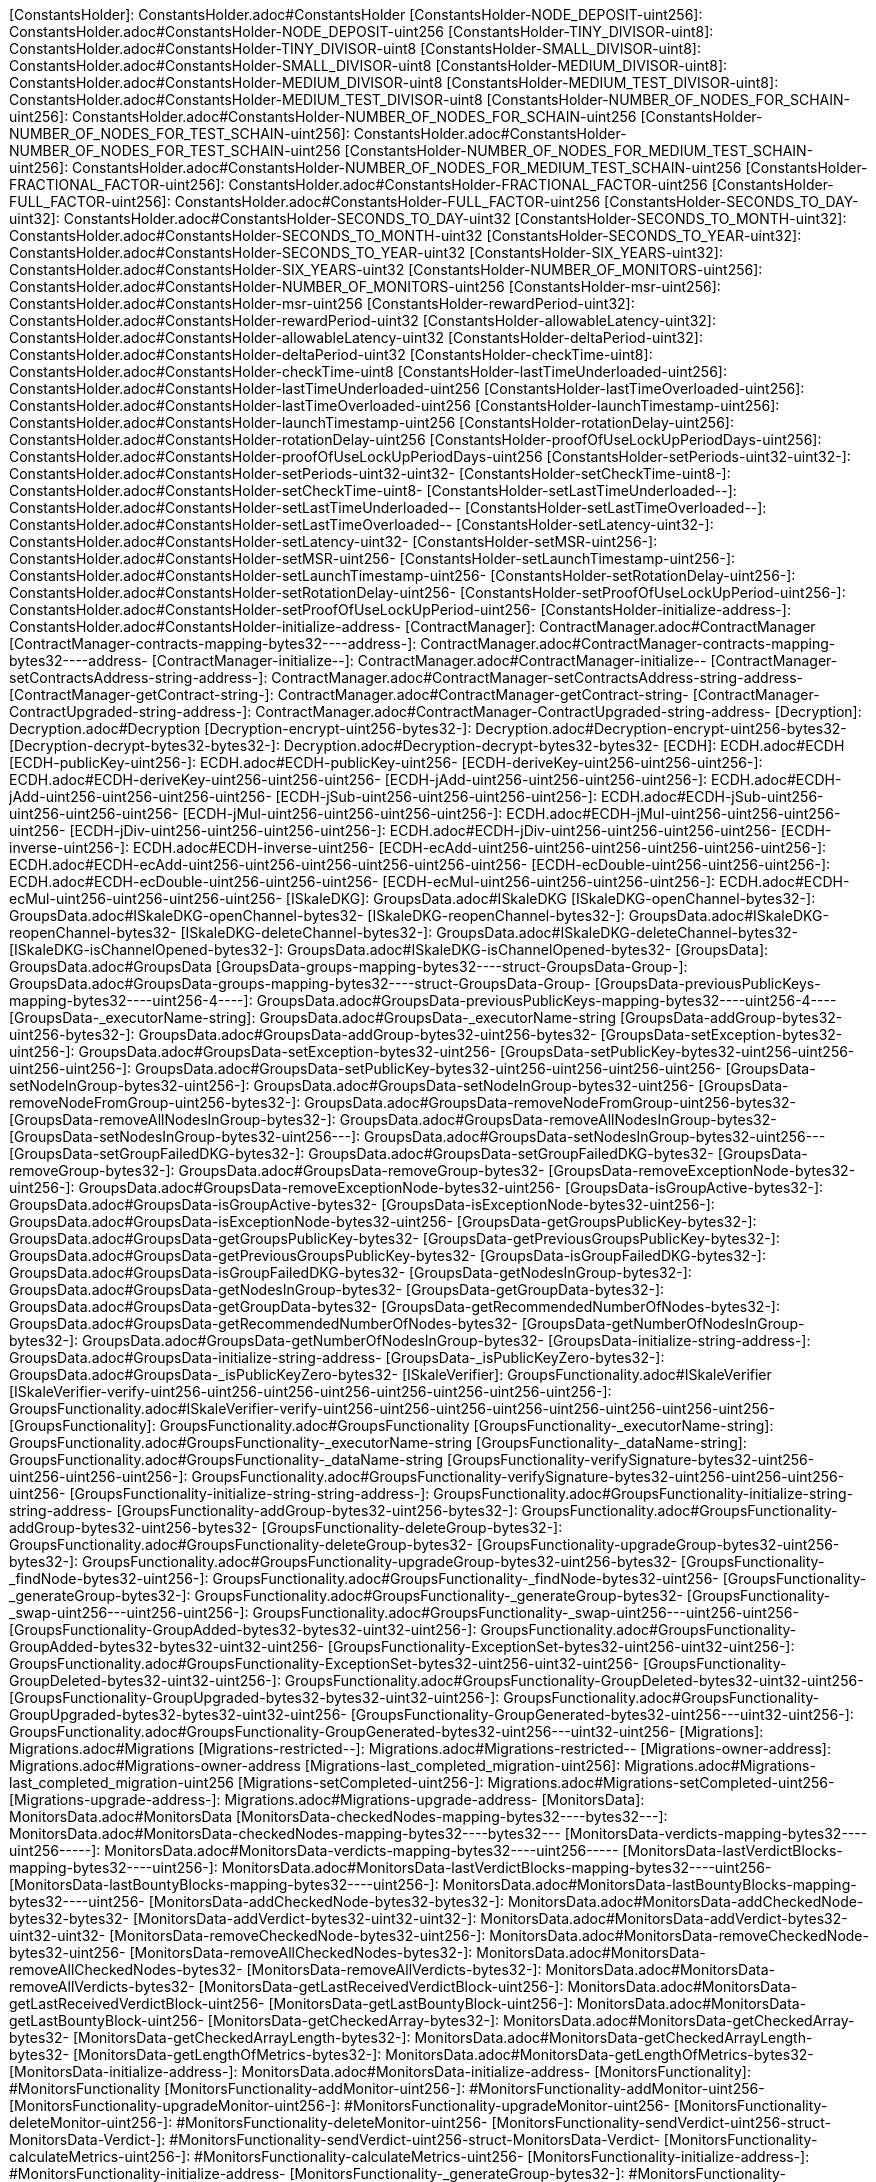 [ConstantsHolder]: ConstantsHolder.adoc#ConstantsHolder
[ConstantsHolder-NODE_DEPOSIT-uint256]: ConstantsHolder.adoc#ConstantsHolder-NODE_DEPOSIT-uint256
[ConstantsHolder-TINY_DIVISOR-uint8]: ConstantsHolder.adoc#ConstantsHolder-TINY_DIVISOR-uint8
[ConstantsHolder-SMALL_DIVISOR-uint8]: ConstantsHolder.adoc#ConstantsHolder-SMALL_DIVISOR-uint8
[ConstantsHolder-MEDIUM_DIVISOR-uint8]: ConstantsHolder.adoc#ConstantsHolder-MEDIUM_DIVISOR-uint8
[ConstantsHolder-MEDIUM_TEST_DIVISOR-uint8]: ConstantsHolder.adoc#ConstantsHolder-MEDIUM_TEST_DIVISOR-uint8
[ConstantsHolder-NUMBER_OF_NODES_FOR_SCHAIN-uint256]: ConstantsHolder.adoc#ConstantsHolder-NUMBER_OF_NODES_FOR_SCHAIN-uint256
[ConstantsHolder-NUMBER_OF_NODES_FOR_TEST_SCHAIN-uint256]: ConstantsHolder.adoc#ConstantsHolder-NUMBER_OF_NODES_FOR_TEST_SCHAIN-uint256
[ConstantsHolder-NUMBER_OF_NODES_FOR_MEDIUM_TEST_SCHAIN-uint256]: ConstantsHolder.adoc#ConstantsHolder-NUMBER_OF_NODES_FOR_MEDIUM_TEST_SCHAIN-uint256
[ConstantsHolder-FRACTIONAL_FACTOR-uint256]: ConstantsHolder.adoc#ConstantsHolder-FRACTIONAL_FACTOR-uint256
[ConstantsHolder-FULL_FACTOR-uint256]: ConstantsHolder.adoc#ConstantsHolder-FULL_FACTOR-uint256
[ConstantsHolder-SECONDS_TO_DAY-uint32]: ConstantsHolder.adoc#ConstantsHolder-SECONDS_TO_DAY-uint32
[ConstantsHolder-SECONDS_TO_MONTH-uint32]: ConstantsHolder.adoc#ConstantsHolder-SECONDS_TO_MONTH-uint32
[ConstantsHolder-SECONDS_TO_YEAR-uint32]: ConstantsHolder.adoc#ConstantsHolder-SECONDS_TO_YEAR-uint32
[ConstantsHolder-SIX_YEARS-uint32]: ConstantsHolder.adoc#ConstantsHolder-SIX_YEARS-uint32
[ConstantsHolder-NUMBER_OF_MONITORS-uint256]: ConstantsHolder.adoc#ConstantsHolder-NUMBER_OF_MONITORS-uint256
[ConstantsHolder-msr-uint256]: ConstantsHolder.adoc#ConstantsHolder-msr-uint256
[ConstantsHolder-rewardPeriod-uint32]: ConstantsHolder.adoc#ConstantsHolder-rewardPeriod-uint32
[ConstantsHolder-allowableLatency-uint32]: ConstantsHolder.adoc#ConstantsHolder-allowableLatency-uint32
[ConstantsHolder-deltaPeriod-uint32]: ConstantsHolder.adoc#ConstantsHolder-deltaPeriod-uint32
[ConstantsHolder-checkTime-uint8]: ConstantsHolder.adoc#ConstantsHolder-checkTime-uint8
[ConstantsHolder-lastTimeUnderloaded-uint256]: ConstantsHolder.adoc#ConstantsHolder-lastTimeUnderloaded-uint256
[ConstantsHolder-lastTimeOverloaded-uint256]: ConstantsHolder.adoc#ConstantsHolder-lastTimeOverloaded-uint256
[ConstantsHolder-launchTimestamp-uint256]: ConstantsHolder.adoc#ConstantsHolder-launchTimestamp-uint256
[ConstantsHolder-rotationDelay-uint256]: ConstantsHolder.adoc#ConstantsHolder-rotationDelay-uint256
[ConstantsHolder-proofOfUseLockUpPeriodDays-uint256]: ConstantsHolder.adoc#ConstantsHolder-proofOfUseLockUpPeriodDays-uint256
[ConstantsHolder-setPeriods-uint32-uint32-]: ConstantsHolder.adoc#ConstantsHolder-setPeriods-uint32-uint32-
[ConstantsHolder-setCheckTime-uint8-]: ConstantsHolder.adoc#ConstantsHolder-setCheckTime-uint8-
[ConstantsHolder-setLastTimeUnderloaded--]: ConstantsHolder.adoc#ConstantsHolder-setLastTimeUnderloaded--
[ConstantsHolder-setLastTimeOverloaded--]: ConstantsHolder.adoc#ConstantsHolder-setLastTimeOverloaded--
[ConstantsHolder-setLatency-uint32-]: ConstantsHolder.adoc#ConstantsHolder-setLatency-uint32-
[ConstantsHolder-setMSR-uint256-]: ConstantsHolder.adoc#ConstantsHolder-setMSR-uint256-
[ConstantsHolder-setLaunchTimestamp-uint256-]: ConstantsHolder.adoc#ConstantsHolder-setLaunchTimestamp-uint256-
[ConstantsHolder-setRotationDelay-uint256-]: ConstantsHolder.adoc#ConstantsHolder-setRotationDelay-uint256-
[ConstantsHolder-setProofOfUseLockUpPeriod-uint256-]: ConstantsHolder.adoc#ConstantsHolder-setProofOfUseLockUpPeriod-uint256-
[ConstantsHolder-initialize-address-]: ConstantsHolder.adoc#ConstantsHolder-initialize-address-
[ContractManager]: ContractManager.adoc#ContractManager
[ContractManager-contracts-mapping-bytes32----address-]: ContractManager.adoc#ContractManager-contracts-mapping-bytes32----address-
[ContractManager-initialize--]: ContractManager.adoc#ContractManager-initialize--
[ContractManager-setContractsAddress-string-address-]: ContractManager.adoc#ContractManager-setContractsAddress-string-address-
[ContractManager-getContract-string-]: ContractManager.adoc#ContractManager-getContract-string-
[ContractManager-ContractUpgraded-string-address-]: ContractManager.adoc#ContractManager-ContractUpgraded-string-address-
[Decryption]: Decryption.adoc#Decryption
[Decryption-encrypt-uint256-bytes32-]: Decryption.adoc#Decryption-encrypt-uint256-bytes32-
[Decryption-decrypt-bytes32-bytes32-]: Decryption.adoc#Decryption-decrypt-bytes32-bytes32-
[ECDH]: ECDH.adoc#ECDH
[ECDH-publicKey-uint256-]: ECDH.adoc#ECDH-publicKey-uint256-
[ECDH-deriveKey-uint256-uint256-uint256-]: ECDH.adoc#ECDH-deriveKey-uint256-uint256-uint256-
[ECDH-jAdd-uint256-uint256-uint256-uint256-]: ECDH.adoc#ECDH-jAdd-uint256-uint256-uint256-uint256-
[ECDH-jSub-uint256-uint256-uint256-uint256-]: ECDH.adoc#ECDH-jSub-uint256-uint256-uint256-uint256-
[ECDH-jMul-uint256-uint256-uint256-uint256-]: ECDH.adoc#ECDH-jMul-uint256-uint256-uint256-uint256-
[ECDH-jDiv-uint256-uint256-uint256-uint256-]: ECDH.adoc#ECDH-jDiv-uint256-uint256-uint256-uint256-
[ECDH-inverse-uint256-]: ECDH.adoc#ECDH-inverse-uint256-
[ECDH-ecAdd-uint256-uint256-uint256-uint256-uint256-uint256-]: ECDH.adoc#ECDH-ecAdd-uint256-uint256-uint256-uint256-uint256-uint256-
[ECDH-ecDouble-uint256-uint256-uint256-]: ECDH.adoc#ECDH-ecDouble-uint256-uint256-uint256-
[ECDH-ecMul-uint256-uint256-uint256-uint256-]: ECDH.adoc#ECDH-ecMul-uint256-uint256-uint256-uint256-
[ISkaleDKG]: GroupsData.adoc#ISkaleDKG
[ISkaleDKG-openChannel-bytes32-]: GroupsData.adoc#ISkaleDKG-openChannel-bytes32-
[ISkaleDKG-reopenChannel-bytes32-]: GroupsData.adoc#ISkaleDKG-reopenChannel-bytes32-
[ISkaleDKG-deleteChannel-bytes32-]: GroupsData.adoc#ISkaleDKG-deleteChannel-bytes32-
[ISkaleDKG-isChannelOpened-bytes32-]: GroupsData.adoc#ISkaleDKG-isChannelOpened-bytes32-
[GroupsData]: GroupsData.adoc#GroupsData
[GroupsData-groups-mapping-bytes32----struct-GroupsData-Group-]: GroupsData.adoc#GroupsData-groups-mapping-bytes32----struct-GroupsData-Group-
[GroupsData-previousPublicKeys-mapping-bytes32----uint256-4----]: GroupsData.adoc#GroupsData-previousPublicKeys-mapping-bytes32----uint256-4----
[GroupsData-_executorName-string]: GroupsData.adoc#GroupsData-_executorName-string
[GroupsData-addGroup-bytes32-uint256-bytes32-]: GroupsData.adoc#GroupsData-addGroup-bytes32-uint256-bytes32-
[GroupsData-setException-bytes32-uint256-]: GroupsData.adoc#GroupsData-setException-bytes32-uint256-
[GroupsData-setPublicKey-bytes32-uint256-uint256-uint256-uint256-]: GroupsData.adoc#GroupsData-setPublicKey-bytes32-uint256-uint256-uint256-uint256-
[GroupsData-setNodeInGroup-bytes32-uint256-]: GroupsData.adoc#GroupsData-setNodeInGroup-bytes32-uint256-
[GroupsData-removeNodeFromGroup-uint256-bytes32-]: GroupsData.adoc#GroupsData-removeNodeFromGroup-uint256-bytes32-
[GroupsData-removeAllNodesInGroup-bytes32-]: GroupsData.adoc#GroupsData-removeAllNodesInGroup-bytes32-
[GroupsData-setNodesInGroup-bytes32-uint256---]: GroupsData.adoc#GroupsData-setNodesInGroup-bytes32-uint256---
[GroupsData-setGroupFailedDKG-bytes32-]: GroupsData.adoc#GroupsData-setGroupFailedDKG-bytes32-
[GroupsData-removeGroup-bytes32-]: GroupsData.adoc#GroupsData-removeGroup-bytes32-
[GroupsData-removeExceptionNode-bytes32-uint256-]: GroupsData.adoc#GroupsData-removeExceptionNode-bytes32-uint256-
[GroupsData-isGroupActive-bytes32-]: GroupsData.adoc#GroupsData-isGroupActive-bytes32-
[GroupsData-isExceptionNode-bytes32-uint256-]: GroupsData.adoc#GroupsData-isExceptionNode-bytes32-uint256-
[GroupsData-getGroupsPublicKey-bytes32-]: GroupsData.adoc#GroupsData-getGroupsPublicKey-bytes32-
[GroupsData-getPreviousGroupsPublicKey-bytes32-]: GroupsData.adoc#GroupsData-getPreviousGroupsPublicKey-bytes32-
[GroupsData-isGroupFailedDKG-bytes32-]: GroupsData.adoc#GroupsData-isGroupFailedDKG-bytes32-
[GroupsData-getNodesInGroup-bytes32-]: GroupsData.adoc#GroupsData-getNodesInGroup-bytes32-
[GroupsData-getGroupData-bytes32-]: GroupsData.adoc#GroupsData-getGroupData-bytes32-
[GroupsData-getRecommendedNumberOfNodes-bytes32-]: GroupsData.adoc#GroupsData-getRecommendedNumberOfNodes-bytes32-
[GroupsData-getNumberOfNodesInGroup-bytes32-]: GroupsData.adoc#GroupsData-getNumberOfNodesInGroup-bytes32-
[GroupsData-initialize-string-address-]: GroupsData.adoc#GroupsData-initialize-string-address-
[GroupsData-_isPublicKeyZero-bytes32-]: GroupsData.adoc#GroupsData-_isPublicKeyZero-bytes32-
[ISkaleVerifier]: GroupsFunctionality.adoc#ISkaleVerifier
[ISkaleVerifier-verify-uint256-uint256-uint256-uint256-uint256-uint256-uint256-uint256-]: GroupsFunctionality.adoc#ISkaleVerifier-verify-uint256-uint256-uint256-uint256-uint256-uint256-uint256-uint256-
[GroupsFunctionality]: GroupsFunctionality.adoc#GroupsFunctionality
[GroupsFunctionality-_executorName-string]: GroupsFunctionality.adoc#GroupsFunctionality-_executorName-string
[GroupsFunctionality-_dataName-string]: GroupsFunctionality.adoc#GroupsFunctionality-_dataName-string
[GroupsFunctionality-verifySignature-bytes32-uint256-uint256-uint256-uint256-]: GroupsFunctionality.adoc#GroupsFunctionality-verifySignature-bytes32-uint256-uint256-uint256-uint256-
[GroupsFunctionality-initialize-string-string-address-]: GroupsFunctionality.adoc#GroupsFunctionality-initialize-string-string-address-
[GroupsFunctionality-addGroup-bytes32-uint256-bytes32-]: GroupsFunctionality.adoc#GroupsFunctionality-addGroup-bytes32-uint256-bytes32-
[GroupsFunctionality-deleteGroup-bytes32-]: GroupsFunctionality.adoc#GroupsFunctionality-deleteGroup-bytes32-
[GroupsFunctionality-upgradeGroup-bytes32-uint256-bytes32-]: GroupsFunctionality.adoc#GroupsFunctionality-upgradeGroup-bytes32-uint256-bytes32-
[GroupsFunctionality-_findNode-bytes32-uint256-]: GroupsFunctionality.adoc#GroupsFunctionality-_findNode-bytes32-uint256-
[GroupsFunctionality-_generateGroup-bytes32-]: GroupsFunctionality.adoc#GroupsFunctionality-_generateGroup-bytes32-
[GroupsFunctionality-_swap-uint256---uint256-uint256-]: GroupsFunctionality.adoc#GroupsFunctionality-_swap-uint256---uint256-uint256-
[GroupsFunctionality-GroupAdded-bytes32-bytes32-uint32-uint256-]: GroupsFunctionality.adoc#GroupsFunctionality-GroupAdded-bytes32-bytes32-uint32-uint256-
[GroupsFunctionality-ExceptionSet-bytes32-uint256-uint32-uint256-]: GroupsFunctionality.adoc#GroupsFunctionality-ExceptionSet-bytes32-uint256-uint32-uint256-
[GroupsFunctionality-GroupDeleted-bytes32-uint32-uint256-]: GroupsFunctionality.adoc#GroupsFunctionality-GroupDeleted-bytes32-uint32-uint256-
[GroupsFunctionality-GroupUpgraded-bytes32-bytes32-uint32-uint256-]: GroupsFunctionality.adoc#GroupsFunctionality-GroupUpgraded-bytes32-bytes32-uint32-uint256-
[GroupsFunctionality-GroupGenerated-bytes32-uint256---uint32-uint256-]: GroupsFunctionality.adoc#GroupsFunctionality-GroupGenerated-bytes32-uint256---uint32-uint256-
[Migrations]: Migrations.adoc#Migrations
[Migrations-restricted--]: Migrations.adoc#Migrations-restricted--
[Migrations-owner-address]: Migrations.adoc#Migrations-owner-address
[Migrations-last_completed_migration-uint256]: Migrations.adoc#Migrations-last_completed_migration-uint256
[Migrations-setCompleted-uint256-]: Migrations.adoc#Migrations-setCompleted-uint256-
[Migrations-upgrade-address-]: Migrations.adoc#Migrations-upgrade-address-
[MonitorsData]: MonitorsData.adoc#MonitorsData
[MonitorsData-checkedNodes-mapping-bytes32----bytes32---]: MonitorsData.adoc#MonitorsData-checkedNodes-mapping-bytes32----bytes32---
[MonitorsData-verdicts-mapping-bytes32----uint256-----]: MonitorsData.adoc#MonitorsData-verdicts-mapping-bytes32----uint256-----
[MonitorsData-lastVerdictBlocks-mapping-bytes32----uint256-]: MonitorsData.adoc#MonitorsData-lastVerdictBlocks-mapping-bytes32----uint256-
[MonitorsData-lastBountyBlocks-mapping-bytes32----uint256-]: MonitorsData.adoc#MonitorsData-lastBountyBlocks-mapping-bytes32----uint256-
[MonitorsData-addCheckedNode-bytes32-bytes32-]: MonitorsData.adoc#MonitorsData-addCheckedNode-bytes32-bytes32-
[MonitorsData-addVerdict-bytes32-uint32-uint32-]: MonitorsData.adoc#MonitorsData-addVerdict-bytes32-uint32-uint32-
[MonitorsData-removeCheckedNode-bytes32-uint256-]: MonitorsData.adoc#MonitorsData-removeCheckedNode-bytes32-uint256-
[MonitorsData-removeAllCheckedNodes-bytes32-]: MonitorsData.adoc#MonitorsData-removeAllCheckedNodes-bytes32-
[MonitorsData-removeAllVerdicts-bytes32-]: MonitorsData.adoc#MonitorsData-removeAllVerdicts-bytes32-
[MonitorsData-getLastReceivedVerdictBlock-uint256-]: MonitorsData.adoc#MonitorsData-getLastReceivedVerdictBlock-uint256-
[MonitorsData-getLastBountyBlock-uint256-]: MonitorsData.adoc#MonitorsData-getLastBountyBlock-uint256-
[MonitorsData-getCheckedArray-bytes32-]: MonitorsData.adoc#MonitorsData-getCheckedArray-bytes32-
[MonitorsData-getCheckedArrayLength-bytes32-]: MonitorsData.adoc#MonitorsData-getCheckedArrayLength-bytes32-
[MonitorsData-getLengthOfMetrics-bytes32-]: MonitorsData.adoc#MonitorsData-getLengthOfMetrics-bytes32-
[MonitorsData-initialize-address-]: MonitorsData.adoc#MonitorsData-initialize-address-
[MonitorsFunctionality]: #MonitorsFunctionality
[MonitorsFunctionality-addMonitor-uint256-]: #MonitorsFunctionality-addMonitor-uint256-
[MonitorsFunctionality-upgradeMonitor-uint256-]: #MonitorsFunctionality-upgradeMonitor-uint256-
[MonitorsFunctionality-deleteMonitor-uint256-]: #MonitorsFunctionality-deleteMonitor-uint256-
[MonitorsFunctionality-sendVerdict-uint256-struct-MonitorsData-Verdict-]: #MonitorsFunctionality-sendVerdict-uint256-struct-MonitorsData-Verdict-
[MonitorsFunctionality-calculateMetrics-uint256-]: #MonitorsFunctionality-calculateMetrics-uint256-
[MonitorsFunctionality-initialize-address-]: #MonitorsFunctionality-initialize-address-
[MonitorsFunctionality-_generateGroup-bytes32-]: #MonitorsFunctionality-_generateGroup-bytes32-
[MonitorsFunctionality-_median-uint256---]: #MonitorsFunctionality-_median-uint256---
[MonitorsFunctionality-_setMonitors-bytes32-uint256-]: #MonitorsFunctionality-_setMonitors-bytes32-uint256-
[MonitorsFunctionality-_find-bytes32-uint256-]: #MonitorsFunctionality-_find-bytes32-uint256-
[MonitorsFunctionality-_quickSort-uint256---uint256-uint256-]: #MonitorsFunctionality-_quickSort-uint256---uint256-uint256-
[MonitorsFunctionality-_getDataFromBytes-bytes32-]: #MonitorsFunctionality-_getDataFromBytes-bytes32-
[MonitorsFunctionality-_getDataToBytes-uint256-]: #MonitorsFunctionality-_getDataToBytes-uint256-
[MonitorsFunctionality-MonitorCreated-uint256-bytes32-uint256-uint32-uint256-]: #MonitorsFunctionality-MonitorCreated-uint256-bytes32-uint256-uint32-uint256-
[MonitorsFunctionality-MonitorUpgraded-uint256-bytes32-uint256-uint32-uint256-]: #MonitorsFunctionality-MonitorUpgraded-uint256-bytes32-uint256-uint32-uint256-
[MonitorsFunctionality-MonitorsArray-uint256-bytes32-uint256---uint32-uint256-]: #MonitorsFunctionality-MonitorsArray-uint256-bytes32-uint256---uint32-uint256-
[MonitorsFunctionality-VerdictWasSent-uint256-uint256-uint32-uint32-bool-uint256-uint32-uint256-]: #MonitorsFunctionality-VerdictWasSent-uint256-uint256-uint32-uint32-bool-uint256-uint32-uint256-
[MonitorsFunctionality-MetricsWereCalculated-uint256-uint32-uint32-uint32-uint256-]: #MonitorsFunctionality-MetricsWereCalculated-uint256-uint32-uint32-uint32-uint256-
[MonitorsFunctionality-PeriodsWereSet-uint256-uint256-uint32-uint256-]: #MonitorsFunctionality-PeriodsWereSet-uint256-uint256-uint32-uint256-
[MonitorsFunctionality-MonitorRotated-bytes32-uint256-]: #MonitorsFunctionality-MonitorRotated-bytes32-uint256-
[Nodes]: Nodes.adoc#Nodes
[Nodes-nodes-struct-Nodes-Node--]: Nodes.adoc#Nodes-nodes-struct-Nodes-Node--
[Nodes-spaceOfNodes-struct-Nodes-SpaceManaging--]: Nodes.adoc#Nodes-spaceOfNodes-struct-Nodes-SpaceManaging--
[Nodes-nodeIndexes-mapping-address----struct-Nodes-CreatedNodes-]: Nodes.adoc#Nodes-nodeIndexes-mapping-address----struct-Nodes-CreatedNodes-
[Nodes-nodesIPCheck-mapping-bytes4----bool-]: Nodes.adoc#Nodes-nodesIPCheck-mapping-bytes4----bool-
[Nodes-nodesNameCheck-mapping-bytes32----bool-]: Nodes.adoc#Nodes-nodesNameCheck-mapping-bytes32----bool-
[Nodes-nodesNameToIndex-mapping-bytes32----uint256-]: Nodes.adoc#Nodes-nodesNameToIndex-mapping-bytes32----uint256-
[Nodes-spaceToNodes-mapping-uint8----uint256---]: Nodes.adoc#Nodes-spaceToNodes-mapping-uint8----uint256---
[Nodes-numberOfActiveNodes-uint256]: Nodes.adoc#Nodes-numberOfActiveNodes-uint256
[Nodes-numberOfLeavingNodes-uint256]: Nodes.adoc#Nodes-numberOfLeavingNodes-uint256
[Nodes-numberOfLeftNodes-uint256]: Nodes.adoc#Nodes-numberOfLeftNodes-uint256
[Nodes-addNode-address-string-bytes4-bytes4-uint16-bytes-uint256-]: Nodes.adoc#Nodes-addNode-address-string-bytes4-bytes4-uint16-bytes-uint256-
[Nodes-removeSpaceFromNode-uint256-uint8-]: Nodes.adoc#Nodes-removeSpaceFromNode-uint256-uint8-
[Nodes-addSpaceToNode-uint256-uint8-]: Nodes.adoc#Nodes-addSpaceToNode-uint256-uint8-
[Nodes-changeNodeLastRewardDate-uint256-]: Nodes.adoc#Nodes-changeNodeLastRewardDate-uint256-
[Nodes-changeNodeFinishTime-uint256-uint32-]: Nodes.adoc#Nodes-changeNodeFinishTime-uint256-uint32-
[Nodes-createNode-address-struct-Nodes-NodeCreationParams-]: Nodes.adoc#Nodes-createNode-address-struct-Nodes-NodeCreationParams-
[Nodes-removeNode-address-uint256-]: Nodes.adoc#Nodes-removeNode-address-uint256-
[Nodes-removeNodeByRoot-uint256-]: Nodes.adoc#Nodes-removeNodeByRoot-uint256-
[Nodes-initExit-address-uint256-]: Nodes.adoc#Nodes-initExit-address-uint256-
[Nodes-completeExit-address-uint256-]: Nodes.adoc#Nodes-completeExit-address-uint256-
[Nodes-deleteNode-uint256-]: Nodes.adoc#Nodes-deleteNode-uint256-
[Nodes-setNodeLeft-uint256-]: Nodes.adoc#Nodes-setNodeLeft-uint256-
[Nodes-setNodeLeaving-uint256-]: Nodes.adoc#Nodes-setNodeLeaving-uint256-
[Nodes-getNodesWithFreeSpace-uint8-]: Nodes.adoc#Nodes-getNodesWithFreeSpace-uint8-
[Nodes-countNodesWithFreeSpace-uint8-]: Nodes.adoc#Nodes-countNodesWithFreeSpace-uint8-
[Nodes-isTimeForReward-uint256-]: Nodes.adoc#Nodes-isTimeForReward-uint256-
[Nodes-getNodeIP-uint256-]: Nodes.adoc#Nodes-getNodeIP-uint256-
[Nodes-getNodePort-uint256-]: Nodes.adoc#Nodes-getNodePort-uint256-
[Nodes-getNodePublicKey-uint256-]: Nodes.adoc#Nodes-getNodePublicKey-uint256-
[Nodes-getNodeValidatorId-uint256-]: Nodes.adoc#Nodes-getNodeValidatorId-uint256-
[Nodes-getNodeFinishTime-uint256-]: Nodes.adoc#Nodes-getNodeFinishTime-uint256-
[Nodes-isNodeLeft-uint256-]: Nodes.adoc#Nodes-isNodeLeft-uint256-
[Nodes-getNodeLastRewardDate-uint256-]: Nodes.adoc#Nodes-getNodeLastRewardDate-uint256-
[Nodes-getNodeNextRewardDate-uint256-]: Nodes.adoc#Nodes-getNodeNextRewardDate-uint256-
[Nodes-getNumberOfNodes--]: Nodes.adoc#Nodes-getNumberOfNodes--
[Nodes-getNumberOnlineNodes--]: Nodes.adoc#Nodes-getNumberOnlineNodes--
[Nodes-getActiveNodeIPs--]: Nodes.adoc#Nodes-getActiveNodeIPs--
[Nodes-getActiveNodesByAddress--]: Nodes.adoc#Nodes-getActiveNodesByAddress--
[Nodes-getActiveNodeIds--]: Nodes.adoc#Nodes-getActiveNodeIds--
[Nodes-getValidatorId-uint256-]: Nodes.adoc#Nodes-getValidatorId-uint256-
[Nodes-getNodeStatus-uint256-]: Nodes.adoc#Nodes-getNodeStatus-uint256-
[Nodes-initialize-address-]: Nodes.adoc#Nodes-initialize-address-
[Nodes-isNodeExist-address-uint256-]: Nodes.adoc#Nodes-isNodeExist-address-uint256-
[Nodes-isNodeActive-uint256-]: Nodes.adoc#Nodes-isNodeActive-uint256-
[Nodes-isNodeLeaving-uint256-]: Nodes.adoc#Nodes-isNodeLeaving-uint256-
[Nodes-_moveNodeToNewSpaceMap-uint256-uint8-]: Nodes.adoc#Nodes-_moveNodeToNewSpaceMap-uint256-uint8-
[Nodes-NodeCreated-uint256-address-string-bytes4-bytes4-uint16-uint16-uint32-uint256-]: Nodes.adoc#Nodes-NodeCreated-uint256-address-string-bytes4-bytes4-uint16-uint16-uint32-uint256-
[Nodes-ExitCompleted-uint256-address-uint32-uint256-]: Nodes.adoc#Nodes-ExitCompleted-uint256-address-uint32-uint256-
[Nodes-ExitInited-uint256-address-uint32-uint32-uint256-]: Nodes.adoc#Nodes-ExitInited-uint256-address-uint32-uint32-uint256-
[Permissions]: Permissions.adoc#Permissions
[Permissions-allow-string-]: Permissions.adoc#Permissions-allow-string-
[Permissions-allowTwo-string-string-]: Permissions.adoc#Permissions-allowTwo-string-string-
[Permissions-allowThree-string-string-string-]: Permissions.adoc#Permissions-allowThree-string-string-string-
[Permissions-_contractManager-contract-ContractManager]: Permissions.adoc#Permissions-_contractManager-contract-ContractManager
[Permissions-initialize-address-]: Permissions.adoc#Permissions-initialize-address-
[Permissions-_isOwner--]: Permissions.adoc#Permissions-_isOwner--
[Pricing]: Pricing.adoc#Pricing
[Pricing-OPTIMAL_LOAD_PERCENTAGE-uint256]: Pricing.adoc#Pricing-OPTIMAL_LOAD_PERCENTAGE-uint256
[Pricing-ADJUSTMENT_SPEED-uint256]: Pricing.adoc#Pricing-ADJUSTMENT_SPEED-uint256
[Pricing-COOLDOWN_TIME-uint256]: Pricing.adoc#Pricing-COOLDOWN_TIME-uint256
[Pricing-MIN_PRICE-uint256]: Pricing.adoc#Pricing-MIN_PRICE-uint256
[Pricing-price-uint256]: Pricing.adoc#Pricing-price-uint256
[Pricing-totalNodes-uint256]: Pricing.adoc#Pricing-totalNodes-uint256
[Pricing-initNodes--]: Pricing.adoc#Pricing-initNodes--
[Pricing-adjustPrice--]: Pricing.adoc#Pricing-adjustPrice--
[Pricing-initialize-address-]: Pricing.adoc#Pricing-initialize-address-
[Pricing-checkAllNodes--]: Pricing.adoc#Pricing-checkAllNodes--
[Pricing-getTotalLoadPercentage--]: Pricing.adoc#Pricing-getTotalLoadPercentage--
[SchainsData]: SchainsData.adoc#SchainsData
[SchainsData-schains-mapping-bytes32----struct-SchainsData-Schain-]: SchainsData.adoc#SchainsData-schains-mapping-bytes32----struct-SchainsData-Schain-
[SchainsData-schainIndexes-mapping-address----bytes32---]: SchainsData.adoc#SchainsData-schainIndexes-mapping-address----bytes32---
[SchainsData-schainsForNodes-mapping-uint256----bytes32---]: SchainsData.adoc#SchainsData-schainsForNodes-mapping-uint256----bytes32---
[SchainsData-holesForNodes-mapping-uint256----uint256---]: SchainsData.adoc#SchainsData-holesForNodes-mapping-uint256----uint256---
[SchainsData-rotations-mapping-bytes32----struct-SchainsData-Rotation-]: SchainsData.adoc#SchainsData-rotations-mapping-bytes32----struct-SchainsData-Rotation-
[SchainsData-leavingHistory-mapping-uint256----struct-SchainsData-LeavingHistory---]: SchainsData.adoc#SchainsData-leavingHistory-mapping-uint256----struct-SchainsData-LeavingHistory---
[SchainsData-schainsAtSystem-bytes32--]: SchainsData.adoc#SchainsData-schainsAtSystem-bytes32--
[SchainsData-numberOfSchains-uint64]: SchainsData.adoc#SchainsData-numberOfSchains-uint64
[SchainsData-sumOfSchainsResources-uint256]: SchainsData.adoc#SchainsData-sumOfSchainsResources-uint256
[SchainsData-initializeSchain-string-address-uint256-uint256-]: SchainsData.adoc#SchainsData-initializeSchain-string-address-uint256-uint256-
[SchainsData-setSchainIndex-bytes32-address-]: SchainsData.adoc#SchainsData-setSchainIndex-bytes32-address-
[SchainsData-addSchainForNode-uint256-bytes32-]: SchainsData.adoc#SchainsData-addSchainForNode-uint256-bytes32-
[SchainsData-setSchainPartOfNode-bytes32-uint8-]: SchainsData.adoc#SchainsData-setSchainPartOfNode-bytes32-uint8-
[SchainsData-changeLifetime-bytes32-uint256-uint256-]: SchainsData.adoc#SchainsData-changeLifetime-bytes32-uint256-uint256-
[SchainsData-removeSchain-bytes32-address-]: SchainsData.adoc#SchainsData-removeSchain-bytes32-address-
[SchainsData-removeSchainForNode-uint256-uint256-]: SchainsData.adoc#SchainsData-removeSchainForNode-uint256-uint256-
[SchainsData-startRotation-bytes32-uint256-]: SchainsData.adoc#SchainsData-startRotation-bytes32-uint256-
[SchainsData-finishRotation-bytes32-uint256-uint256-]: SchainsData.adoc#SchainsData-finishRotation-bytes32-uint256-uint256-
[SchainsData-removeRotation-bytes32-]: SchainsData.adoc#SchainsData-removeRotation-bytes32-
[SchainsData-skipRotationDelay-bytes32-]: SchainsData.adoc#SchainsData-skipRotationDelay-bytes32-
[SchainsData-getRotation-bytes32-]: SchainsData.adoc#SchainsData-getRotation-bytes32-
[SchainsData-getLeavingHistory-uint256-]: SchainsData.adoc#SchainsData-getLeavingHistory-uint256-
[SchainsData-getSchains--]: SchainsData.adoc#SchainsData-getSchains--
[SchainsData-getSchainsPartOfNode-bytes32-]: SchainsData.adoc#SchainsData-getSchainsPartOfNode-bytes32-
[SchainsData-getSchainListSize-address-]: SchainsData.adoc#SchainsData-getSchainListSize-address-
[SchainsData-getSchainIdsByAddress-address-]: SchainsData.adoc#SchainsData-getSchainIdsByAddress-address-
[SchainsData-getSchainIdsForNode-uint256-]: SchainsData.adoc#SchainsData-getSchainIdsForNode-uint256-
[SchainsData-getLengthOfSchainsForNode-uint256-]: SchainsData.adoc#SchainsData-getLengthOfSchainsForNode-uint256-
[SchainsData-getSchainIdFromSchainName-string-]: SchainsData.adoc#SchainsData-getSchainIdFromSchainName-string-
[SchainsData-getSchainOwner-bytes32-]: SchainsData.adoc#SchainsData-getSchainOwner-bytes32-
[SchainsData-isSchainNameAvailable-string-]: SchainsData.adoc#SchainsData-isSchainNameAvailable-string-
[SchainsData-isTimeExpired-bytes32-]: SchainsData.adoc#SchainsData-isTimeExpired-bytes32-
[SchainsData-isOwnerAddress-address-bytes32-]: SchainsData.adoc#SchainsData-isOwnerAddress-address-bytes32-
[SchainsData-isSchainExist-bytes32-]: SchainsData.adoc#SchainsData-isSchainExist-bytes32-
[SchainsData-getSchainName-bytes32-]: SchainsData.adoc#SchainsData-getSchainName-bytes32-
[SchainsData-getActiveSchain-uint256-]: SchainsData.adoc#SchainsData-getActiveSchain-uint256-
[SchainsData-getActiveSchains-uint256-]: SchainsData.adoc#SchainsData-getActiveSchains-uint256-
[SchainsData-initialize-address-]: SchainsData.adoc#SchainsData-initialize-address-
[SchainsFunctionality]: SchainsFunctionality.adoc#SchainsFunctionality
[SchainsFunctionality-addSchain-address-uint256-bytes-]: SchainsFunctionality.adoc#SchainsFunctionality-addSchain-address-uint256-bytes-
[SchainsFunctionality-deleteSchain-address-string-]: SchainsFunctionality.adoc#SchainsFunctionality-deleteSchain-address-string-
[SchainsFunctionality-deleteSchainByRoot-string-]: SchainsFunctionality.adoc#SchainsFunctionality-deleteSchainByRoot-string-
[SchainsFunctionality-exitFromSchain-uint256-]: SchainsFunctionality.adoc#SchainsFunctionality-exitFromSchain-uint256-
[SchainsFunctionality-rotateNode-uint256-bytes32-]: SchainsFunctionality.adoc#SchainsFunctionality-rotateNode-uint256-bytes32-
[SchainsFunctionality-freezeSchains-uint256-]: SchainsFunctionality.adoc#SchainsFunctionality-freezeSchains-uint256-
[SchainsFunctionality-restartSchainCreation-string-]: SchainsFunctionality.adoc#SchainsFunctionality-restartSchainCreation-string-
[SchainsFunctionality-checkRotation-bytes32-]: SchainsFunctionality.adoc#SchainsFunctionality-checkRotation-bytes32-
[SchainsFunctionality-initialize-address-]: SchainsFunctionality.adoc#SchainsFunctionality-initialize-address-
[SchainsFunctionality-getSchainPrice-uint256-uint256-]: SchainsFunctionality.adoc#SchainsFunctionality-getSchainPrice-uint256-uint256-
[SchainsFunctionality-_initializeSchainInSchainsData-string-address-uint256-uint256-]: SchainsFunctionality.adoc#SchainsFunctionality-_initializeSchainInSchainsData-string-address-uint256-uint256-
[SchainsFunctionality-_fallbackSchainParametersDataConverter-bytes-]: SchainsFunctionality.adoc#SchainsFunctionality-_fallbackSchainParametersDataConverter-bytes-
[SchainsFunctionality-_addSpace-uint256-uint8-]: SchainsFunctionality.adoc#SchainsFunctionality-_addSpace-uint256-uint8-
[SchainsFunctionality-SchainCreated-string-address-uint256-uint256-uint256-uint256-uint16-bytes32-uint32-uint256-]: SchainsFunctionality.adoc#SchainsFunctionality-SchainCreated-string-address-uint256-uint256-uint256-uint256-uint16-bytes32-uint32-uint256-
[SchainsFunctionality-SchainDeleted-address-string-bytes32-]: SchainsFunctionality.adoc#SchainsFunctionality-SchainDeleted-address-string-bytes32-
[SchainsFunctionality-NodeRotated-bytes32-uint256-uint256-]: SchainsFunctionality.adoc#SchainsFunctionality-NodeRotated-bytes32-uint256-uint256-
[SchainsFunctionality-NodeAdded-bytes32-uint256-]: SchainsFunctionality.adoc#SchainsFunctionality-NodeAdded-bytes32-uint256-
[SchainsFunctionalityInternal]: SchainsFunctionalityInternal.adoc#SchainsFunctionalityInternal
[SchainsFunctionalityInternal-createGroupForSchain-string-bytes32-uint256-uint8-]: SchainsFunctionalityInternal.adoc#SchainsFunctionalityInternal-createGroupForSchain-string-bytes32-uint256-uint8-
[SchainsFunctionalityInternal-removeNodeFromSchain-uint256-bytes32-]: SchainsFunctionalityInternal.adoc#SchainsFunctionalityInternal-removeNodeFromSchain-uint256-bytes32-
[SchainsFunctionalityInternal-removeNodeFromExceptions-bytes32-uint256-]: SchainsFunctionalityInternal.adoc#SchainsFunctionalityInternal-removeNodeFromExceptions-bytes32-uint256-
[SchainsFunctionalityInternal-selectNodeToGroup-bytes32-]: SchainsFunctionalityInternal.adoc#SchainsFunctionalityInternal-selectNodeToGroup-bytes32-
[SchainsFunctionalityInternal-getNodesDataFromTypeOfSchain-uint256-]: SchainsFunctionalityInternal.adoc#SchainsFunctionalityInternal-getNodesDataFromTypeOfSchain-uint256-
[SchainsFunctionalityInternal-isEnoughNodes-bytes32-]: SchainsFunctionalityInternal.adoc#SchainsFunctionalityInternal-isEnoughNodes-bytes32-
[SchainsFunctionalityInternal-isAnyFreeNode-bytes32-]: SchainsFunctionalityInternal.adoc#SchainsFunctionalityInternal-isAnyFreeNode-bytes32-
[SchainsFunctionalityInternal-initialize-address-]: SchainsFunctionalityInternal.adoc#SchainsFunctionalityInternal-initialize-address-
[SchainsFunctionalityInternal-findSchainAtSchainsForNode-uint256-bytes32-]: SchainsFunctionalityInternal.adoc#SchainsFunctionalityInternal-findSchainAtSchainsForNode-uint256-bytes32-
[SchainsFunctionalityInternal-_generateGroup-bytes32-]: SchainsFunctionalityInternal.adoc#SchainsFunctionalityInternal-_generateGroup-bytes32-
[SchainsFunctionalityInternal-_removeSpace-uint256-uint8-]: SchainsFunctionalityInternal.adoc#SchainsFunctionalityInternal-_removeSpace-uint256-uint8-
[SchainsFunctionalityInternal-_isCorrespond-bytes32-uint256-]: SchainsFunctionalityInternal.adoc#SchainsFunctionalityInternal-_isCorrespond-bytes32-uint256-
[SchainsFunctionalityInternal-SchainNodes-string-bytes32-uint256---uint32-uint256-]: SchainsFunctionalityInternal.adoc#SchainsFunctionalityInternal-SchainNodes-string-bytes32-uint256---uint32-uint256-
[IECDH]: SkaleDKG.adoc#IECDH
[IECDH-deriveKey-uint256-uint256-uint256-]: SkaleDKG.adoc#IECDH-deriveKey-uint256-uint256-uint256-
[IDecryption]: SkaleDKG.adoc#IDecryption
[IDecryption-decrypt-bytes32-bytes32-]: SkaleDKG.adoc#IDecryption-decrypt-bytes32-bytes32-
[SkaleDKG]: SkaleDKG.adoc#SkaleDKG
[SkaleDKG-correctGroup-bytes32-]: SkaleDKG.adoc#SkaleDKG-correctGroup-bytes32-
[SkaleDKG-correctNode-bytes32-uint256-]: SkaleDKG.adoc#SkaleDKG-correctNode-bytes32-uint256-
[SkaleDKG-channels-mapping-bytes32----struct-SkaleDKG-Channel-]: SkaleDKG.adoc#SkaleDKG-channels-mapping-bytes32----struct-SkaleDKG-Channel-
[SkaleDKG-openChannel-bytes32-]: SkaleDKG.adoc#SkaleDKG-openChannel-bytes32-
[SkaleDKG-deleteChannel-bytes32-]: SkaleDKG.adoc#SkaleDKG-deleteChannel-bytes32-
[SkaleDKG-reopenChannel-bytes32-]: SkaleDKG.adoc#SkaleDKG-reopenChannel-bytes32-
[SkaleDKG-broadcast-bytes32-uint256-bytes-bytes-]: SkaleDKG.adoc#SkaleDKG-broadcast-bytes32-uint256-bytes-bytes-
[SkaleDKG-complaint-bytes32-uint256-uint256-]: SkaleDKG.adoc#SkaleDKG-complaint-bytes32-uint256-uint256-
[SkaleDKG-response-bytes32-uint256-uint256-bytes-]: SkaleDKG.adoc#SkaleDKG-response-bytes32-uint256-uint256-bytes-
[SkaleDKG-alright-bytes32-uint256-]: SkaleDKG.adoc#SkaleDKG-alright-bytes32-uint256-
[SkaleDKG-isChannelOpened-bytes32-]: SkaleDKG.adoc#SkaleDKG-isChannelOpened-bytes32-
[SkaleDKG-isBroadcastPossible-bytes32-uint256-]: SkaleDKG.adoc#SkaleDKG-isBroadcastPossible-bytes32-uint256-
[SkaleDKG-isComplaintPossible-bytes32-uint256-uint256-]: SkaleDKG.adoc#SkaleDKG-isComplaintPossible-bytes32-uint256-uint256-
[SkaleDKG-isAlrightPossible-bytes32-uint256-]: SkaleDKG.adoc#SkaleDKG-isAlrightPossible-bytes32-uint256-
[SkaleDKG-isResponsePossible-bytes32-uint256-]: SkaleDKG.adoc#SkaleDKG-isResponsePossible-bytes32-uint256-
[SkaleDKG-getBroadcastedData-bytes32-uint256-]: SkaleDKG.adoc#SkaleDKG-getBroadcastedData-bytes32-uint256-
[SkaleDKG-isAllDataReceived-bytes32-uint256-]: SkaleDKG.adoc#SkaleDKG-isAllDataReceived-bytes32-uint256-
[SkaleDKG-getComplaintData-bytes32-]: SkaleDKG.adoc#SkaleDKG-getComplaintData-bytes32-
[SkaleDKG-initialize-address-]: SkaleDKG.adoc#SkaleDKG-initialize-address-
[SkaleDKG-_finalizeSlashing-bytes32-uint256-]: SkaleDKG.adoc#SkaleDKG-_finalizeSlashing-bytes32-uint256-
[SkaleDKG-_verify-bytes32-uint256-uint256-bytes-]: SkaleDKG.adoc#SkaleDKG-_verify-bytes32-uint256-uint256-bytes-
[SkaleDKG-_getCommonPublicKey-bytes32-uint256-]: SkaleDKG.adoc#SkaleDKG-_getCommonPublicKey-bytes32-uint256-
[SkaleDKG-_decryptMessage-bytes32-uint256-]: SkaleDKG.adoc#SkaleDKG-_decryptMessage-bytes32-uint256-
[SkaleDKG-_adding-bytes32-uint256-uint256-uint256-uint256-]: SkaleDKG.adoc#SkaleDKG-_adding-bytes32-uint256-uint256-uint256-uint256-
[SkaleDKG-_isBroadcast-bytes32-uint256-bytes-bytes-]: SkaleDKG.adoc#SkaleDKG-_isBroadcast-bytes32-uint256-bytes-bytes-
[SkaleDKG-_isBroadcasted-bytes32-uint256-]: SkaleDKG.adoc#SkaleDKG-_isBroadcasted-bytes32-uint256-
[SkaleDKG-_findNode-bytes32-uint256-]: SkaleDKG.adoc#SkaleDKG-_findNode-bytes32-uint256-
[SkaleDKG-_isNodeByMessageSender-uint256-address-]: SkaleDKG.adoc#SkaleDKG-_isNodeByMessageSender-uint256-address-
[SkaleDKG-_addFp2-struct-SkaleDKG-Fp2-struct-SkaleDKG-Fp2-]: SkaleDKG.adoc#SkaleDKG-_addFp2-struct-SkaleDKG-Fp2-struct-SkaleDKG-Fp2-
[SkaleDKG-_scalarMulFp2-uint256-struct-SkaleDKG-Fp2-]: SkaleDKG.adoc#SkaleDKG-_scalarMulFp2-uint256-struct-SkaleDKG-Fp2-
[SkaleDKG-_minusFp2-struct-SkaleDKG-Fp2-struct-SkaleDKG-Fp2-]: SkaleDKG.adoc#SkaleDKG-_minusFp2-struct-SkaleDKG-Fp2-struct-SkaleDKG-Fp2-
[SkaleDKG-_mulFp2-struct-SkaleDKG-Fp2-struct-SkaleDKG-Fp2-]: SkaleDKG.adoc#SkaleDKG-_mulFp2-struct-SkaleDKG-Fp2-struct-SkaleDKG-Fp2-
[SkaleDKG-_squaredFp2-struct-SkaleDKG-Fp2-]: SkaleDKG.adoc#SkaleDKG-_squaredFp2-struct-SkaleDKG-Fp2-
[SkaleDKG-_inverseFp2-struct-SkaleDKG-Fp2-]: SkaleDKG.adoc#SkaleDKG-_inverseFp2-struct-SkaleDKG-Fp2-
[SkaleDKG-_isG1-uint256-uint256-]: SkaleDKG.adoc#SkaleDKG-_isG1-uint256-uint256-
[SkaleDKG-_isG2-struct-SkaleDKG-Fp2-struct-SkaleDKG-Fp2-]: SkaleDKG.adoc#SkaleDKG-_isG2-struct-SkaleDKG-Fp2-struct-SkaleDKG-Fp2-
[SkaleDKG-_isG2Zero-struct-SkaleDKG-Fp2-struct-SkaleDKG-Fp2-]: SkaleDKG.adoc#SkaleDKG-_isG2Zero-struct-SkaleDKG-Fp2-struct-SkaleDKG-Fp2-
[SkaleDKG-_doubleG2-struct-SkaleDKG-Fp2-struct-SkaleDKG-Fp2-]: SkaleDKG.adoc#SkaleDKG-_doubleG2-struct-SkaleDKG-Fp2-struct-SkaleDKG-Fp2-
[SkaleDKG-_u1-struct-SkaleDKG-Fp2-]: SkaleDKG.adoc#SkaleDKG-_u1-struct-SkaleDKG-Fp2-
[SkaleDKG-_u2-struct-SkaleDKG-Fp2-]: SkaleDKG.adoc#SkaleDKG-_u2-struct-SkaleDKG-Fp2-
[SkaleDKG-_s1-struct-SkaleDKG-Fp2-]: SkaleDKG.adoc#SkaleDKG-_s1-struct-SkaleDKG-Fp2-
[SkaleDKG-_s2-struct-SkaleDKG-Fp2-]: SkaleDKG.adoc#SkaleDKG-_s2-struct-SkaleDKG-Fp2-
[SkaleDKG-_isEqual-struct-SkaleDKG-Fp2-struct-SkaleDKG-Fp2-struct-SkaleDKG-Fp2-struct-SkaleDKG-Fp2-]: SkaleDKG.adoc#SkaleDKG-_isEqual-struct-SkaleDKG-Fp2-struct-SkaleDKG-Fp2-struct-SkaleDKG-Fp2-struct-SkaleDKG-Fp2-
[SkaleDKG-_addG2-struct-SkaleDKG-Fp2-struct-SkaleDKG-Fp2-struct-SkaleDKG-Fp2-struct-SkaleDKG-Fp2-]: SkaleDKG.adoc#SkaleDKG-_addG2-struct-SkaleDKG-Fp2-struct-SkaleDKG-Fp2-struct-SkaleDKG-Fp2-struct-SkaleDKG-Fp2-
[SkaleDKG-_mulG2-uint256-struct-SkaleDKG-Fp2-struct-SkaleDKG-Fp2-]: SkaleDKG.adoc#SkaleDKG-_mulG2-uint256-struct-SkaleDKG-Fp2-struct-SkaleDKG-Fp2-
[SkaleDKG-_loop-uint256-bytes-uint256-]: SkaleDKG.adoc#SkaleDKG-_loop-uint256-bytes-uint256-
[SkaleDKG-_checkDKGVerification-struct-SkaleDKG-Fp2-struct-SkaleDKG-Fp2-bytes-]: SkaleDKG.adoc#SkaleDKG-_checkDKGVerification-struct-SkaleDKG-Fp2-struct-SkaleDKG-Fp2-bytes-
[SkaleDKG-_checkCorrectMultipliedShare-bytes-uint256-]: SkaleDKG.adoc#SkaleDKG-_checkCorrectMultipliedShare-bytes-uint256-
[SkaleDKG-_bytesToPublicKey-bytes-]: SkaleDKG.adoc#SkaleDKG-_bytesToPublicKey-bytes-
[SkaleDKG-_bytesToG2-bytes-]: SkaleDKG.adoc#SkaleDKG-_bytesToG2-bytes-
[SkaleDKG-ChannelOpened-bytes32-]: SkaleDKG.adoc#SkaleDKG-ChannelOpened-bytes32-
[SkaleDKG-ChannelClosed-bytes32-]: SkaleDKG.adoc#SkaleDKG-ChannelClosed-bytes32-
[SkaleDKG-BroadcastAndKeyShare-bytes32-uint256-bytes-bytes-]: SkaleDKG.adoc#SkaleDKG-BroadcastAndKeyShare-bytes32-uint256-bytes-bytes-
[SkaleDKG-AllDataReceived-bytes32-uint256-]: SkaleDKG.adoc#SkaleDKG-AllDataReceived-bytes32-uint256-
[SkaleDKG-SuccessfulDKG-bytes32-]: SkaleDKG.adoc#SkaleDKG-SuccessfulDKG-bytes32-
[SkaleDKG-BadGuy-uint256-]: SkaleDKG.adoc#SkaleDKG-BadGuy-uint256-
[SkaleDKG-FailedDKG-bytes32-]: SkaleDKG.adoc#SkaleDKG-FailedDKG-bytes32-
[SkaleDKG-ComplaintSent-bytes32-uint256-uint256-]: SkaleDKG.adoc#SkaleDKG-ComplaintSent-bytes32-uint256-uint256-
[SkaleDKG-NewGuy-uint256-]: SkaleDKG.adoc#SkaleDKG-NewGuy-uint256-
[SkaleManager]: SkaleManager.adoc#SkaleManager
[SkaleManager-minersCap-uint256]: SkaleManager.adoc#SkaleManager-minersCap-uint256
[SkaleManager-startTime-uint32]: SkaleManager.adoc#SkaleManager-startTime-uint32
[SkaleManager-stageTime-uint32]: SkaleManager.adoc#SkaleManager-stageTime-uint32
[SkaleManager-stageNodes-uint256]: SkaleManager.adoc#SkaleManager-stageNodes-uint256
[SkaleManager-tokensReceived-address-address-address-uint256-bytes-bytes-]: SkaleManager.adoc#SkaleManager-tokensReceived-address-address-address-uint256-bytes-bytes-
[SkaleManager-createNode-uint16-uint16-bytes4-bytes4-bytes-string-]: SkaleManager.adoc#SkaleManager-createNode-uint16-uint16-bytes4-bytes4-bytes-string-
[SkaleManager-nodeExit-uint256-]: SkaleManager.adoc#SkaleManager-nodeExit-uint256-
[SkaleManager-deleteNode-uint256-]: SkaleManager.adoc#SkaleManager-deleteNode-uint256-
[SkaleManager-deleteNodeByRoot-uint256-]: SkaleManager.adoc#SkaleManager-deleteNodeByRoot-uint256-
[SkaleManager-deleteSchain-string-]: SkaleManager.adoc#SkaleManager-deleteSchain-string-
[SkaleManager-deleteSchainByRoot-string-]: SkaleManager.adoc#SkaleManager-deleteSchainByRoot-string-
[SkaleManager-sendVerdict-uint256-struct-MonitorsData-Verdict-]: SkaleManager.adoc#SkaleManager-sendVerdict-uint256-struct-MonitorsData-Verdict-
[SkaleManager-sendVerdicts-uint256-struct-MonitorsData-Verdict---]: SkaleManager.adoc#SkaleManager-sendVerdicts-uint256-struct-MonitorsData-Verdict---
[SkaleManager-getBounty-uint256-]: SkaleManager.adoc#SkaleManager-getBounty-uint256-
[SkaleManager-initialize-address-]: SkaleManager.adoc#SkaleManager-initialize-address-
[SkaleManager-_manageBounty-address-uint256-uint256-uint256-]: SkaleManager.adoc#SkaleManager-_manageBounty-address-uint256-uint256-uint256-
[SkaleManager-_payBounty-uint256-address-uint256-]: SkaleManager.adoc#SkaleManager-_payBounty-uint256-address-uint256-
[SkaleManager-BountyGot-uint256-address-uint256-uint256-uint256-uint256-uint32-uint256-]: SkaleManager.adoc#SkaleManager-BountyGot-uint256-address-uint256-uint256-uint256-uint256-uint32-uint256-
[SkaleToken]: SkaleToken.adoc#SkaleToken
[SkaleToken-NAME-string]: SkaleToken.adoc#SkaleToken-NAME-string
[SkaleToken-SYMBOL-string]: SkaleToken.adoc#SkaleToken-SYMBOL-string
[SkaleToken-DECIMALS-uint256]: SkaleToken.adoc#SkaleToken-DECIMALS-uint256
[SkaleToken-CAP-uint256]: SkaleToken.adoc#SkaleToken-CAP-uint256
[SkaleToken-constructor-address-address---]: SkaleToken.adoc#SkaleToken-constructor-address-address---
[SkaleToken-mint-address-uint256-bytes-bytes-]: SkaleToken.adoc#SkaleToken-mint-address-uint256-bytes-bytes-
[SkaleToken-getAndUpdateDelegatedAmount-address-]: SkaleToken.adoc#SkaleToken-getAndUpdateDelegatedAmount-address-
[SkaleToken-getAndUpdateSlashedAmount-address-]: SkaleToken.adoc#SkaleToken-getAndUpdateSlashedAmount-address-
[SkaleToken-getAndUpdateLockedAmount-address-]: SkaleToken.adoc#SkaleToken-getAndUpdateLockedAmount-address-
[SkaleToken-_beforeTokenTransfer-address-address-address-uint256-]: SkaleToken.adoc#SkaleToken-_beforeTokenTransfer-address-address-address-uint256-
[SkaleToken-_callTokensToSend-address-address-address-uint256-bytes-bytes-]: SkaleToken.adoc#SkaleToken-_callTokensToSend-address-address-address-uint256-bytes-bytes-
[SkaleToken-_callTokensReceived-address-address-address-uint256-bytes-bytes-bool-]: SkaleToken.adoc#SkaleToken-_callTokensReceived-address-address-address-uint256-bytes-bytes-bool-
[SkaleToken-_msgData--]: SkaleToken.adoc#SkaleToken-_msgData--
[SkaleToken-_msgSender--]: SkaleToken.adoc#SkaleToken-_msgSender--
[SkaleVerifier]: SkaleVerifier.adoc#SkaleVerifier
[SkaleVerifier-verifySchainSignature-uint256-uint256-bytes32-uint256-uint256-uint256-string-]: SkaleVerifier.adoc#SkaleVerifier-verifySchainSignature-uint256-uint256-bytes32-uint256-uint256-uint256-string-
[SkaleVerifier-initialize-address-]: SkaleVerifier.adoc#SkaleVerifier-initialize-address-
[SkaleVerifier-verify-uint256-uint256-bytes32-uint256-uint256-uint256-uint256-uint256-uint256-uint256-]: SkaleVerifier.adoc#SkaleVerifier-verify-uint256-uint256-bytes32-uint256-uint256-uint256-uint256-uint256-uint256-uint256-
[SkaleVerifier-_checkHashToGroupWithHelper-bytes32-uint256-uint256-uint256-]: SkaleVerifier.adoc#SkaleVerifier-_checkHashToGroupWithHelper-bytes32-uint256-uint256-uint256-
[SkaleVerifier-_addFp2-struct-SkaleVerifier-Fp2-struct-SkaleVerifier-Fp2-]: SkaleVerifier.adoc#SkaleVerifier-_addFp2-struct-SkaleVerifier-Fp2-struct-SkaleVerifier-Fp2-
[SkaleVerifier-_scalarMulFp2-uint256-struct-SkaleVerifier-Fp2-]: SkaleVerifier.adoc#SkaleVerifier-_scalarMulFp2-uint256-struct-SkaleVerifier-Fp2-
[SkaleVerifier-_minusFp2-struct-SkaleVerifier-Fp2-struct-SkaleVerifier-Fp2-]: SkaleVerifier.adoc#SkaleVerifier-_minusFp2-struct-SkaleVerifier-Fp2-struct-SkaleVerifier-Fp2-
[SkaleVerifier-_mulFp2-struct-SkaleVerifier-Fp2-struct-SkaleVerifier-Fp2-]: SkaleVerifier.adoc#SkaleVerifier-_mulFp2-struct-SkaleVerifier-Fp2-struct-SkaleVerifier-Fp2-
[SkaleVerifier-_squaredFp2-struct-SkaleVerifier-Fp2-]: SkaleVerifier.adoc#SkaleVerifier-_squaredFp2-struct-SkaleVerifier-Fp2-
[SkaleVerifier-_inverseFp2-struct-SkaleVerifier-Fp2-]: SkaleVerifier.adoc#SkaleVerifier-_inverseFp2-struct-SkaleVerifier-Fp2-
[SkaleVerifier-_isG1-uint256-uint256-]: SkaleVerifier.adoc#SkaleVerifier-_isG1-uint256-uint256-
[SkaleVerifier-_isG2-struct-SkaleVerifier-Fp2-struct-SkaleVerifier-Fp2-]: SkaleVerifier.adoc#SkaleVerifier-_isG2-struct-SkaleVerifier-Fp2-struct-SkaleVerifier-Fp2-
[SkaleVerifier-_isG2Zero-struct-SkaleVerifier-Fp2-struct-SkaleVerifier-Fp2-]: SkaleVerifier.adoc#SkaleVerifier-_isG2Zero-struct-SkaleVerifier-Fp2-struct-SkaleVerifier-Fp2-
[SlashingTable]: SlashingTable.adoc#SlashingTable
[SlashingTable-setPenalty-string-uint256-]: SlashingTable.adoc#SlashingTable-setPenalty-string-uint256-
[SlashingTable-getPenalty-string-]: SlashingTable.adoc#SlashingTable-getPenalty-string-
[SlashingTable-initialize-address-]: SlashingTable.adoc#SlashingTable-initialize-address-
[DelegationController]: delegation/DelegationController.adoc#DelegationController
[DelegationController-checkDelegationExists-uint256-]: delegation/DelegationController.adoc#DelegationController-checkDelegationExists-uint256-
[DelegationController-delegations-struct-DelegationController-Delegation--]: delegation/DelegationController.adoc#DelegationController-delegations-struct-DelegationController-Delegation--
[DelegationController-delegationsByValidator-mapping-uint256----uint256---]: delegation/DelegationController.adoc#DelegationController-delegationsByValidator-mapping-uint256----uint256---
[DelegationController-delegationsByHolder-mapping-address----uint256---]: delegation/DelegationController.adoc#DelegationController-delegationsByHolder-mapping-address----uint256---
[DelegationController-getAndUpdateDelegatedToValidatorNow-uint256-]: delegation/DelegationController.adoc#DelegationController-getAndUpdateDelegatedToValidatorNow-uint256-
[DelegationController-getAndUpdateDelegatedAmount-address-]: delegation/DelegationController.adoc#DelegationController-getAndUpdateDelegatedAmount-address-
[DelegationController-getAndUpdateEffectiveDelegatedByHolderToValidator-address-uint256-uint256-]: delegation/DelegationController.adoc#DelegationController-getAndUpdateEffectiveDelegatedByHolderToValidator-address-uint256-uint256-
[DelegationController-delegate-uint256-uint256-uint256-string-]: delegation/DelegationController.adoc#DelegationController-delegate-uint256-uint256-uint256-string-
[DelegationController-getAndUpdateLockedAmount-address-]: delegation/DelegationController.adoc#DelegationController-getAndUpdateLockedAmount-address-
[DelegationController-getAndUpdateForbiddenForDelegationAmount-address-]: delegation/DelegationController.adoc#DelegationController-getAndUpdateForbiddenForDelegationAmount-address-
[DelegationController-cancelPendingDelegation-uint256-]: delegation/DelegationController.adoc#DelegationController-cancelPendingDelegation-uint256-
[DelegationController-acceptPendingDelegation-uint256-]: delegation/DelegationController.adoc#DelegationController-acceptPendingDelegation-uint256-
[DelegationController-requestUndelegation-uint256-]: delegation/DelegationController.adoc#DelegationController-requestUndelegation-uint256-
[DelegationController-confiscate-uint256-uint256-]: delegation/DelegationController.adoc#DelegationController-confiscate-uint256-uint256-
[DelegationController-getAndUpdateEffectiveDelegatedToValidator-uint256-uint256-]: delegation/DelegationController.adoc#DelegationController-getAndUpdateEffectiveDelegatedToValidator-uint256-uint256-
[DelegationController-getDelegation-uint256-]: delegation/DelegationController.adoc#DelegationController-getDelegation-uint256-
[DelegationController-getFirstDelegationMonth-address-uint256-]: delegation/DelegationController.adoc#DelegationController-getFirstDelegationMonth-address-uint256-
[DelegationController-getDelegationsByValidatorLength-uint256-]: delegation/DelegationController.adoc#DelegationController-getDelegationsByValidatorLength-uint256-
[DelegationController-getDelegationsByHolderLength-address-]: delegation/DelegationController.adoc#DelegationController-getDelegationsByHolderLength-address-
[DelegationController-initialize-address-]: delegation/DelegationController.adoc#DelegationController-initialize-address-
[DelegationController-getAndUpdateDelegatedToValidator-uint256-uint256-]: delegation/DelegationController.adoc#DelegationController-getAndUpdateDelegatedToValidator-uint256-uint256-
[DelegationController-processSlashes-address-uint256-]: delegation/DelegationController.adoc#DelegationController-processSlashes-address-uint256-
[DelegationController-processAllSlashes-address-]: delegation/DelegationController.adoc#DelegationController-processAllSlashes-address-
[DelegationController-getState-uint256-]: delegation/DelegationController.adoc#DelegationController-getState-uint256-
[DelegationController-getLockedInPendingDelegations-address-]: delegation/DelegationController.adoc#DelegationController-getLockedInPendingDelegations-address-
[DelegationController-hasUnprocessedSlashes-address-]: delegation/DelegationController.adoc#DelegationController-hasUnprocessedSlashes-address-
[DelegationController-_addDelegation-address-uint256-uint256-uint256-string-]: delegation/DelegationController.adoc#DelegationController-_addDelegation-address-uint256-uint256-uint256-string-
[DelegationController-_isTerminated-enum-DelegationController-State-]: delegation/DelegationController.adoc#DelegationController-_isTerminated-enum-DelegationController-State-
[DelegationController-_isLocked-enum-DelegationController-State-]: delegation/DelegationController.adoc#DelegationController-_isLocked-enum-DelegationController-State-
[DelegationController-_isDelegated-enum-DelegationController-State-]: delegation/DelegationController.adoc#DelegationController-_isDelegated-enum-DelegationController-State-
[DelegationController-_calculateDelegationEndMonth-uint256-]: delegation/DelegationController.adoc#DelegationController-_calculateDelegationEndMonth-uint256-
[DelegationController-_addToDelegatedToValidator-uint256-uint256-uint256-]: delegation/DelegationController.adoc#DelegationController-_addToDelegatedToValidator-uint256-uint256-uint256-
[DelegationController-_addToEffectiveDelegatedToValidator-uint256-uint256-uint256-]: delegation/DelegationController.adoc#DelegationController-_addToEffectiveDelegatedToValidator-uint256-uint256-uint256-
[DelegationController-_addToDelegatedByHolder-address-uint256-uint256-]: delegation/DelegationController.adoc#DelegationController-_addToDelegatedByHolder-address-uint256-uint256-
[DelegationController-_addToDelegatedByHolderToValidator-address-uint256-uint256-uint256-]: delegation/DelegationController.adoc#DelegationController-_addToDelegatedByHolderToValidator-address-uint256-uint256-uint256-
[DelegationController-_removeFromDelegatedByHolder-address-uint256-uint256-]: delegation/DelegationController.adoc#DelegationController-_removeFromDelegatedByHolder-address-uint256-uint256-
[DelegationController-_removeFromDelegatedByHolderToValidator-address-uint256-uint256-uint256-]: delegation/DelegationController.adoc#DelegationController-_removeFromDelegatedByHolderToValidator-address-uint256-uint256-uint256-
[DelegationController-_addToEffectiveDelegatedByHolderToValidator-address-uint256-uint256-uint256-]: delegation/DelegationController.adoc#DelegationController-_addToEffectiveDelegatedByHolderToValidator-address-uint256-uint256-uint256-
[DelegationController-_removeFromEffectiveDelegatedByHolderToValidator-address-uint256-uint256-uint256-]: delegation/DelegationController.adoc#DelegationController-_removeFromEffectiveDelegatedByHolderToValidator-address-uint256-uint256-uint256-
[DelegationController-_getAndUpdateDelegatedByHolder-address-]: delegation/DelegationController.adoc#DelegationController-_getAndUpdateDelegatedByHolder-address-
[DelegationController-_getAndUpdateDelegatedByHolderToValidator-address-uint256-uint256-]: delegation/DelegationController.adoc#DelegationController-_getAndUpdateDelegatedByHolderToValidator-address-uint256-uint256-
[DelegationController-_addToLockedInPendingDelegations-address-uint256-]: delegation/DelegationController.adoc#DelegationController-_addToLockedInPendingDelegations-address-uint256-
[DelegationController-_subtractFromLockedInPendingDelegations-address-uint256-]: delegation/DelegationController.adoc#DelegationController-_subtractFromLockedInPendingDelegations-address-uint256-
[DelegationController-_getCurrentMonth--]: delegation/DelegationController.adoc#DelegationController-_getCurrentMonth--
[DelegationController-_getAndUpdateLockedAmount-address-]: delegation/DelegationController.adoc#DelegationController-_getAndUpdateLockedAmount-address-
[DelegationController-_updateFirstDelegationMonth-address-uint256-uint256-]: delegation/DelegationController.adoc#DelegationController-_updateFirstDelegationMonth-address-uint256-uint256-
[DelegationController-_everDelegated-address-]: delegation/DelegationController.adoc#DelegationController-_everDelegated-address-
[DelegationController-_removeFromDelegatedToValidator-uint256-uint256-uint256-]: delegation/DelegationController.adoc#DelegationController-_removeFromDelegatedToValidator-uint256-uint256-uint256-
[DelegationController-_removeFromEffectiveDelegatedToValidator-uint256-uint256-uint256-]: delegation/DelegationController.adoc#DelegationController-_removeFromEffectiveDelegatedToValidator-uint256-uint256-uint256-
[DelegationController-_calculateDelegationAmountAfterSlashing-uint256-]: delegation/DelegationController.adoc#DelegationController-_calculateDelegationAmountAfterSlashing-uint256-
[DelegationController-_putToSlashingLog-struct-DelegationController-SlashingLog-struct-FractionUtils-Fraction-uint256-]: delegation/DelegationController.adoc#DelegationController-_putToSlashingLog-struct-DelegationController-SlashingLog-struct-FractionUtils-Fraction-uint256-
[DelegationController-_processSlashesWithoutSignals-address-uint256-]: delegation/DelegationController.adoc#DelegationController-_processSlashesWithoutSignals-address-uint256-
[DelegationController-_processAllSlashesWithoutSignals-address-]: delegation/DelegationController.adoc#DelegationController-_processAllSlashesWithoutSignals-address-
[DelegationController-_sendSlashingSignals-struct-DelegationController-SlashingSignal---]: delegation/DelegationController.adoc#DelegationController-_sendSlashingSignals-struct-DelegationController-SlashingSignal---
[DelegationController-_addToAllStatistics-uint256-]: delegation/DelegationController.adoc#DelegationController-_addToAllStatistics-uint256-
[DelegationController-DelegationProposed-uint256-]: delegation/DelegationController.adoc#DelegationController-DelegationProposed-uint256-
[DelegationController-DelegationAccepted-uint256-]: delegation/DelegationController.adoc#DelegationController-DelegationAccepted-uint256-
[DelegationController-DelegationRequestCanceledByUser-uint256-]: delegation/DelegationController.adoc#DelegationController-DelegationRequestCanceledByUser-uint256-
[DelegationController-UndelegationRequested-uint256-]: delegation/DelegationController.adoc#DelegationController-UndelegationRequested-uint256-
[DelegationPeriodManager]: delegation/DelegationPeriodManager.adoc#DelegationPeriodManager
[DelegationPeriodManager-stakeMultipliers-mapping-uint256----uint256-]: delegation/DelegationPeriodManager.adoc#DelegationPeriodManager-stakeMultipliers-mapping-uint256----uint256-
[DelegationPeriodManager-setDelegationPeriod-uint256-uint256-]: delegation/DelegationPeriodManager.adoc#DelegationPeriodManager-setDelegationPeriod-uint256-uint256-
[DelegationPeriodManager-isDelegationPeriodAllowed-uint256-]: delegation/DelegationPeriodManager.adoc#DelegationPeriodManager-isDelegationPeriodAllowed-uint256-
[DelegationPeriodManager-initialize-address-]: delegation/DelegationPeriodManager.adoc#DelegationPeriodManager-initialize-address-
[DelegationPeriodManager-DelegationPeriodWasSet-uint256-uint256-]: delegation/DelegationPeriodManager.adoc#DelegationPeriodManager-DelegationPeriodWasSet-uint256-uint256-
[Distributor]: delegation/Distributor.adoc#Distributor
[Distributor-getAndUpdateEarnedBountyAmount-uint256-]: delegation/Distributor.adoc#Distributor-getAndUpdateEarnedBountyAmount-uint256-
[Distributor-withdrawBounty-uint256-address-]: delegation/Distributor.adoc#Distributor-withdrawBounty-uint256-address-
[Distributor-withdrawFee-address-]: delegation/Distributor.adoc#Distributor-withdrawFee-address-
[Distributor-tokensReceived-address-address-address-uint256-bytes-bytes-]: delegation/Distributor.adoc#Distributor-tokensReceived-address-address-address-uint256-bytes-bytes-
[Distributor-getEarnedFeeAmount--]: delegation/Distributor.adoc#Distributor-getEarnedFeeAmount--
[Distributor-initialize-address-]: delegation/Distributor.adoc#Distributor-initialize-address-
[Distributor-getAndUpdateEarnedBountyAmountOf-address-uint256-]: delegation/Distributor.adoc#Distributor-getAndUpdateEarnedBountyAmountOf-address-uint256-
[Distributor-getEarnedFeeAmountOf-uint256-]: delegation/Distributor.adoc#Distributor-getEarnedFeeAmountOf-uint256-
[Distributor-_distributeBounty-uint256-uint256-]: delegation/Distributor.adoc#Distributor-_distributeBounty-uint256-uint256-
[Distributor-WithdrawBounty-address-uint256-address-uint256-]: delegation/Distributor.adoc#Distributor-WithdrawBounty-address-uint256-address-uint256-
[Distributor-WithdrawFee-uint256-address-uint256-]: delegation/Distributor.adoc#Distributor-WithdrawFee-uint256-address-uint256-
[Distributor-BountyWasPaid-uint256-uint256-]: delegation/Distributor.adoc#Distributor-BountyWasPaid-uint256-uint256-
[PartialDifferences]: delegation/PartialDifferences.adoc#PartialDifferences
[PartialDifferences-addToSequence-struct-PartialDifferences-Sequence-uint256-uint256-]: delegation/PartialDifferences.adoc#PartialDifferences-addToSequence-struct-PartialDifferences-Sequence-uint256-uint256-
[PartialDifferences-subtractFromSequence-struct-PartialDifferences-Sequence-uint256-uint256-]: delegation/PartialDifferences.adoc#PartialDifferences-subtractFromSequence-struct-PartialDifferences-Sequence-uint256-uint256-
[PartialDifferences-getAndUpdateValueInSequence-struct-PartialDifferences-Sequence-uint256-]: delegation/PartialDifferences.adoc#PartialDifferences-getAndUpdateValueInSequence-struct-PartialDifferences-Sequence-uint256-
[PartialDifferences-reduceSequence-struct-PartialDifferences-Sequence-struct-FractionUtils-Fraction-uint256-]: delegation/PartialDifferences.adoc#PartialDifferences-reduceSequence-struct-PartialDifferences-Sequence-struct-FractionUtils-Fraction-uint256-
[PartialDifferences-addToValue-struct-PartialDifferences-Value-uint256-uint256-]: delegation/PartialDifferences.adoc#PartialDifferences-addToValue-struct-PartialDifferences-Value-uint256-uint256-
[PartialDifferences-subtractFromValue-struct-PartialDifferences-Value-uint256-uint256-]: delegation/PartialDifferences.adoc#PartialDifferences-subtractFromValue-struct-PartialDifferences-Value-uint256-uint256-
[PartialDifferences-getAndUpdateValue-struct-PartialDifferences-Value-uint256-]: delegation/PartialDifferences.adoc#PartialDifferences-getAndUpdateValue-struct-PartialDifferences-Value-uint256-
[PartialDifferences-reduceValue-struct-PartialDifferences-Value-uint256-uint256-]: delegation/PartialDifferences.adoc#PartialDifferences-reduceValue-struct-PartialDifferences-Value-uint256-uint256-
[PartialDifferences-reduceValueByCoefficient-struct-PartialDifferences-Value-struct-FractionUtils-Fraction-uint256-]: delegation/PartialDifferences.adoc#PartialDifferences-reduceValueByCoefficient-struct-PartialDifferences-Value-struct-FractionUtils-Fraction-uint256-
[PartialDifferences-reduceValueByCoefficientAndUpdateSum-struct-PartialDifferences-Value-struct-PartialDifferences-Value-struct-FractionUtils-Fraction-uint256-]: delegation/PartialDifferences.adoc#PartialDifferences-reduceValueByCoefficientAndUpdateSum-struct-PartialDifferences-Value-struct-PartialDifferences-Value-struct-FractionUtils-Fraction-uint256-
[PartialDifferences-reduceValueByCoefficientAndUpdateSumIfNeeded-struct-PartialDifferences-Value-struct-PartialDifferences-Value-struct-FractionUtils-Fraction-uint256-bool-]: delegation/PartialDifferences.adoc#PartialDifferences-reduceValueByCoefficientAndUpdateSumIfNeeded-struct-PartialDifferences-Value-struct-PartialDifferences-Value-struct-FractionUtils-Fraction-uint256-bool-
[PartialDifferences-clear-struct-PartialDifferences-Value-]: delegation/PartialDifferences.adoc#PartialDifferences-clear-struct-PartialDifferences-Value-
[Punisher]: delegation/Punisher.adoc#Punisher
[Punisher-slash-uint256-uint256-]: delegation/Punisher.adoc#Punisher-slash-uint256-uint256-
[Punisher-forgive-address-uint256-]: delegation/Punisher.adoc#Punisher-forgive-address-uint256-
[Punisher-getAndUpdateLockedAmount-address-]: delegation/Punisher.adoc#Punisher-getAndUpdateLockedAmount-address-
[Punisher-getAndUpdateForbiddenForDelegationAmount-address-]: delegation/Punisher.adoc#Punisher-getAndUpdateForbiddenForDelegationAmount-address-
[Punisher-handleSlash-address-uint256-]: delegation/Punisher.adoc#Punisher-handleSlash-address-uint256-
[Punisher-initialize-address-]: delegation/Punisher.adoc#Punisher-initialize-address-
[Punisher-_getAndUpdateLockedAmount-address-]: delegation/Punisher.adoc#Punisher-_getAndUpdateLockedAmount-address-
[Punisher-Slash-uint256-uint256-]: delegation/Punisher.adoc#Punisher-Slash-uint256-uint256-
[Punisher-Forgive-address-uint256-]: delegation/Punisher.adoc#Punisher-Forgive-address-uint256-
[TimeHelpers]: delegation/TimeHelpers.adoc#TimeHelpers
[TimeHelpers-calculateProofOfUseLockEndTime-uint256-uint256-]: delegation/TimeHelpers.adoc#TimeHelpers-calculateProofOfUseLockEndTime-uint256-uint256-
[TimeHelpers-addMonths-uint256-uint256-]: delegation/TimeHelpers.adoc#TimeHelpers-addMonths-uint256-uint256-
[TimeHelpers-getCurrentMonth--]: delegation/TimeHelpers.adoc#TimeHelpers-getCurrentMonth--
[TimeHelpers-timestampToMonth-uint256-]: delegation/TimeHelpers.adoc#TimeHelpers-timestampToMonth-uint256-
[TimeHelpers-monthToTimestamp-uint256-]: delegation/TimeHelpers.adoc#TimeHelpers-monthToTimestamp-uint256-
[TokenLaunchLocker]: delegation/TokenLaunchLocker.adoc#TokenLaunchLocker
[TokenLaunchLocker-lock-address-uint256-]: delegation/TokenLaunchLocker.adoc#TokenLaunchLocker-lock-address-uint256-
[TokenLaunchLocker-handleDelegationAdd-address-uint256-uint256-uint256-]: delegation/TokenLaunchLocker.adoc#TokenLaunchLocker-handleDelegationAdd-address-uint256-uint256-uint256-
[TokenLaunchLocker-handleDelegationRemoving-address-uint256-uint256-]: delegation/TokenLaunchLocker.adoc#TokenLaunchLocker-handleDelegationRemoving-address-uint256-uint256-
[TokenLaunchLocker-getAndUpdateLockedAmount-address-]: delegation/TokenLaunchLocker.adoc#TokenLaunchLocker-getAndUpdateLockedAmount-address-
[TokenLaunchLocker-getAndUpdateForbiddenForDelegationAmount-address-]: delegation/TokenLaunchLocker.adoc#TokenLaunchLocker-getAndUpdateForbiddenForDelegationAmount-address-
[TokenLaunchLocker-initialize-address-]: delegation/TokenLaunchLocker.adoc#TokenLaunchLocker-initialize-address-
[TokenLaunchLocker-_getAndUpdateDelegatedAmount-address-uint256-]: delegation/TokenLaunchLocker.adoc#TokenLaunchLocker-_getAndUpdateDelegatedAmount-address-uint256-
[TokenLaunchLocker-_addToDelegatedAmount-address-uint256-uint256-]: delegation/TokenLaunchLocker.adoc#TokenLaunchLocker-_addToDelegatedAmount-address-uint256-uint256-
[TokenLaunchLocker-_removeFromDelegatedAmount-address-uint256-uint256-]: delegation/TokenLaunchLocker.adoc#TokenLaunchLocker-_removeFromDelegatedAmount-address-uint256-uint256-
[TokenLaunchLocker-_addToTotalDelegatedAmount-address-uint256-uint256-]: delegation/TokenLaunchLocker.adoc#TokenLaunchLocker-_addToTotalDelegatedAmount-address-uint256-uint256-
[TokenLaunchLocker-_unlock-address-]: delegation/TokenLaunchLocker.adoc#TokenLaunchLocker-_unlock-address-
[TokenLaunchLocker-_deleteDelegatedAmount-address-]: delegation/TokenLaunchLocker.adoc#TokenLaunchLocker-_deleteDelegatedAmount-address-
[TokenLaunchLocker-_deleteTotalDelegatedAmount-address-]: delegation/TokenLaunchLocker.adoc#TokenLaunchLocker-_deleteTotalDelegatedAmount-address-
[TokenLaunchLocker-Unlocked-address-uint256-]: delegation/TokenLaunchLocker.adoc#TokenLaunchLocker-Unlocked-address-uint256-
[TokenLaunchLocker-Locked-address-uint256-]: delegation/TokenLaunchLocker.adoc#TokenLaunchLocker-Locked-address-uint256-
[TokenLaunchManager]: delegation/TokenLaunchManager.adoc#TokenLaunchManager
[TokenLaunchManager-onlySeller--]: delegation/TokenLaunchManager.adoc#TokenLaunchManager-onlySeller--
[TokenLaunchManager-seller-address]: delegation/TokenLaunchManager.adoc#TokenLaunchManager-seller-address
[TokenLaunchManager-approved-mapping-address----uint256-]: delegation/TokenLaunchManager.adoc#TokenLaunchManager-approved-mapping-address----uint256-
[TokenLaunchManager-approveBatchOfTransfers-address---uint256---]: delegation/TokenLaunchManager.adoc#TokenLaunchManager-approveBatchOfTransfers-address---uint256---
[TokenLaunchManager-changeApprovalAddress-address-address-]: delegation/TokenLaunchManager.adoc#TokenLaunchManager-changeApprovalAddress-address-address-
[TokenLaunchManager-changeApprovalValue-address-uint256-]: delegation/TokenLaunchManager.adoc#TokenLaunchManager-changeApprovalValue-address-uint256-
[TokenLaunchManager-retrieve--]: delegation/TokenLaunchManager.adoc#TokenLaunchManager-retrieve--
[TokenLaunchManager-registerSeller-address-]: delegation/TokenLaunchManager.adoc#TokenLaunchManager-registerSeller-address-
[TokenLaunchManager-tokensReceived-address-address-address-uint256-bytes-bytes-]: delegation/TokenLaunchManager.adoc#TokenLaunchManager-tokensReceived-address-address-address-uint256-bytes-bytes-
[TokenLaunchManager-initialize-address-]: delegation/TokenLaunchManager.adoc#TokenLaunchManager-initialize-address-
[TokenLaunchManager-approveTransfer-address-uint256-]: delegation/TokenLaunchManager.adoc#TokenLaunchManager-approveTransfer-address-uint256-
[TokenLaunchManager-_getBalance--]: delegation/TokenLaunchManager.adoc#TokenLaunchManager-_getBalance--
[TokenLaunchManager-_setApprovedAmount-address-uint256-]: delegation/TokenLaunchManager.adoc#TokenLaunchManager-_setApprovedAmount-address-uint256-
[TokenLaunchManager-Approved-address-uint256-]: delegation/TokenLaunchManager.adoc#TokenLaunchManager-Approved-address-uint256-
[TokenLaunchManager-TokensRetrieved-address-uint256-]: delegation/TokenLaunchManager.adoc#TokenLaunchManager-TokensRetrieved-address-uint256-
[TokenLaunchManager-SellerWasRegistered-address-]: delegation/TokenLaunchManager.adoc#TokenLaunchManager-SellerWasRegistered-address-
[TokenState]: delegation/TokenState.adoc#TokenState
[TokenState-getAndUpdateLockedAmount-address-]: delegation/TokenState.adoc#TokenState-getAndUpdateLockedAmount-address-
[TokenState-getAndUpdateForbiddenForDelegationAmount-address-]: delegation/TokenState.adoc#TokenState-getAndUpdateForbiddenForDelegationAmount-address-
[TokenState-removeLocker-string-]: delegation/TokenState.adoc#TokenState-removeLocker-string-
[TokenState-initialize-address-]: delegation/TokenState.adoc#TokenState-initialize-address-
[TokenState-addLocker-string-]: delegation/TokenState.adoc#TokenState-addLocker-string-
[TokenState-LockerWasAdded-string-]: delegation/TokenState.adoc#TokenState-LockerWasAdded-string-
[TokenState-LockerWasRemoved-string-]: delegation/TokenState.adoc#TokenState-LockerWasRemoved-string-
[ValidatorService]: delegation/ValidatorService.adoc#ValidatorService
[ValidatorService-checkValidatorExists-uint256-]: delegation/ValidatorService.adoc#ValidatorService-checkValidatorExists-uint256-
[ValidatorService-validators-mapping-uint256----struct-ValidatorService-Validator-]: delegation/ValidatorService.adoc#ValidatorService-validators-mapping-uint256----struct-ValidatorService-Validator-
[ValidatorService-trustedValidators-mapping-uint256----bool-]: delegation/ValidatorService.adoc#ValidatorService-trustedValidators-mapping-uint256----bool-
[ValidatorService-numberOfValidators-uint256]: delegation/ValidatorService.adoc#ValidatorService-numberOfValidators-uint256
[ValidatorService-useWhitelist-bool]: delegation/ValidatorService.adoc#ValidatorService-useWhitelist-bool
[ValidatorService-registerValidator-string-string-uint256-uint256-]: delegation/ValidatorService.adoc#ValidatorService-registerValidator-string-string-uint256-uint256-
[ValidatorService-enableValidator-uint256-]: delegation/ValidatorService.adoc#ValidatorService-enableValidator-uint256-
[ValidatorService-disableValidator-uint256-]: delegation/ValidatorService.adoc#ValidatorService-disableValidator-uint256-
[ValidatorService-disableWhitelist--]: delegation/ValidatorService.adoc#ValidatorService-disableWhitelist--
[ValidatorService-requestForNewAddress-address-]: delegation/ValidatorService.adoc#ValidatorService-requestForNewAddress-address-
[ValidatorService-confirmNewAddress-uint256-]: delegation/ValidatorService.adoc#ValidatorService-confirmNewAddress-uint256-
[ValidatorService-linkNodeAddress-address-bytes-]: delegation/ValidatorService.adoc#ValidatorService-linkNodeAddress-address-bytes-
[ValidatorService-unlinkNodeAddress-address-]: delegation/ValidatorService.adoc#ValidatorService-unlinkNodeAddress-address-
[ValidatorService-pushNode-address-uint256-]: delegation/ValidatorService.adoc#ValidatorService-pushNode-address-uint256-
[ValidatorService-deleteNode-uint256-uint256-]: delegation/ValidatorService.adoc#ValidatorService-deleteNode-uint256-uint256-
[ValidatorService-checkPossibilityCreatingNode-address-]: delegation/ValidatorService.adoc#ValidatorService-checkPossibilityCreatingNode-address-
[ValidatorService-checkPossibilityToMaintainNode-uint256-uint256-]: delegation/ValidatorService.adoc#ValidatorService-checkPossibilityToMaintainNode-uint256-uint256-
[ValidatorService-setValidatorMDA-uint256-]: delegation/ValidatorService.adoc#ValidatorService-setValidatorMDA-uint256-
[ValidatorService-getAndUpdateBondAmount-uint256-]: delegation/ValidatorService.adoc#ValidatorService-getAndUpdateBondAmount-uint256-
[ValidatorService-setValidatorName-string-]: delegation/ValidatorService.adoc#ValidatorService-setValidatorName-string-
[ValidatorService-setValidatorDescription-string-]: delegation/ValidatorService.adoc#ValidatorService-setValidatorDescription-string-
[ValidatorService-startAcceptingNewRequests--]: delegation/ValidatorService.adoc#ValidatorService-startAcceptingNewRequests--
[ValidatorService-stopAcceptingNewRequests--]: delegation/ValidatorService.adoc#ValidatorService-stopAcceptingNewRequests--
[ValidatorService-getMyNodesAddresses--]: delegation/ValidatorService.adoc#ValidatorService-getMyNodesAddresses--
[ValidatorService-getTrustedValidators--]: delegation/ValidatorService.adoc#ValidatorService-getTrustedValidators--
[ValidatorService-checkMinimumDelegation-uint256-uint256-]: delegation/ValidatorService.adoc#ValidatorService-checkMinimumDelegation-uint256-uint256-
[ValidatorService-checkValidatorAddressToId-address-uint256-]: delegation/ValidatorService.adoc#ValidatorService-checkValidatorAddressToId-address-uint256-
[ValidatorService-getValidatorNodeIndexes-uint256-]: delegation/ValidatorService.adoc#ValidatorService-getValidatorNodeIndexes-uint256-
[ValidatorService-initialize-address-]: delegation/ValidatorService.adoc#ValidatorService-initialize-address-
[ValidatorService-getValidatorIdByNodeAddress-address-]: delegation/ValidatorService.adoc#ValidatorService-getValidatorIdByNodeAddress-address-
[ValidatorService-getNodeAddresses-uint256-]: delegation/ValidatorService.adoc#ValidatorService-getNodeAddresses-uint256-
[ValidatorService-validatorExists-uint256-]: delegation/ValidatorService.adoc#ValidatorService-validatorExists-uint256-
[ValidatorService-validatorAddressExists-address-]: delegation/ValidatorService.adoc#ValidatorService-validatorAddressExists-address-
[ValidatorService-checkIfValidatorAddressExists-address-]: delegation/ValidatorService.adoc#ValidatorService-checkIfValidatorAddressExists-address-
[ValidatorService-getValidator-uint256-]: delegation/ValidatorService.adoc#ValidatorService-getValidator-uint256-
[ValidatorService-getValidatorId-address-]: delegation/ValidatorService.adoc#ValidatorService-getValidatorId-address-
[ValidatorService-isAcceptingNewRequests-uint256-]: delegation/ValidatorService.adoc#ValidatorService-isAcceptingNewRequests-uint256-
[ValidatorService-_findNode-uint256---uint256-]: delegation/ValidatorService.adoc#ValidatorService-_findNode-uint256---uint256-
[ValidatorService-_setValidatorAddress-uint256-address-]: delegation/ValidatorService.adoc#ValidatorService-_setValidatorAddress-uint256-address-
[ValidatorService-_addNodeAddress-uint256-address-]: delegation/ValidatorService.adoc#ValidatorService-_addNodeAddress-uint256-address-
[ValidatorService-_removeNodeAddress-uint256-address-]: delegation/ValidatorService.adoc#ValidatorService-_removeNodeAddress-uint256-address-
[ValidatorService-ValidatorRegistered-uint256-]: delegation/ValidatorService.adoc#ValidatorService-ValidatorRegistered-uint256-
[ValidatorService-ValidatorAddressChanged-uint256-address-]: delegation/ValidatorService.adoc#ValidatorService-ValidatorAddressChanged-uint256-address-
[ValidatorService-ValidatorWasEnabled-uint256-]: delegation/ValidatorService.adoc#ValidatorService-ValidatorWasEnabled-uint256-
[ValidatorService-ValidatorWasDisabled-uint256-]: delegation/ValidatorService.adoc#ValidatorService-ValidatorWasDisabled-uint256-
[ValidatorService-NodeAddressWasAdded-uint256-address-]: delegation/ValidatorService.adoc#ValidatorService-NodeAddressWasAdded-uint256-address-
[ValidatorService-NodeAddressWasRemoved-uint256-address-]: delegation/ValidatorService.adoc#ValidatorService-NodeAddressWasRemoved-uint256-address-
[IGroupsData]: interfaces/IGroupsData.adoc#IGroupsData
[IGroupsData-addGroup-bytes32-uint256-bytes32-]: interfaces/IGroupsData.adoc#IGroupsData-addGroup-bytes32-uint256-bytes32-
[IGroupsData-removeAllNodesInGroup-bytes32-]: interfaces/IGroupsData.adoc#IGroupsData-removeAllNodesInGroup-bytes32-
[IGroupsData-setNodeInGroup-bytes32-uint256-]: interfaces/IGroupsData.adoc#IGroupsData-setNodeInGroup-bytes32-uint256-
[IGroupsData-setNodesInGroup-bytes32-uint256---]: interfaces/IGroupsData.adoc#IGroupsData-setNodesInGroup-bytes32-uint256---
[IGroupsData-removeExceptionNode-bytes32-uint256-]: interfaces/IGroupsData.adoc#IGroupsData-removeExceptionNode-bytes32-uint256-
[IGroupsData-removeGroup-bytes32-]: interfaces/IGroupsData.adoc#IGroupsData-removeGroup-bytes32-
[IGroupsData-setException-bytes32-uint256-]: interfaces/IGroupsData.adoc#IGroupsData-setException-bytes32-uint256-
[IGroupsData-removeNodeFromGroup-uint256-bytes32-]: interfaces/IGroupsData.adoc#IGroupsData-removeNodeFromGroup-uint256-bytes32-
[IGroupsData-setPublicKey-bytes32-uint256-uint256-uint256-uint256-]: interfaces/IGroupsData.adoc#IGroupsData-setPublicKey-bytes32-uint256-uint256-uint256-uint256-
[IGroupsData-setGroupFailedDKG-bytes32-]: interfaces/IGroupsData.adoc#IGroupsData-setGroupFailedDKG-bytes32-
[IGroupsData-isGroupActive-bytes32-]: interfaces/IGroupsData.adoc#IGroupsData-isGroupActive-bytes32-
[IGroupsData-isExceptionNode-bytes32-uint256-]: interfaces/IGroupsData.adoc#IGroupsData-isExceptionNode-bytes32-uint256-
[IGroupsData-getGroupsPublicKey-bytes32-]: interfaces/IGroupsData.adoc#IGroupsData-getGroupsPublicKey-bytes32-
[IGroupsData-getNodesInGroup-bytes32-]: interfaces/IGroupsData.adoc#IGroupsData-getNodesInGroup-bytes32-
[IGroupsData-getGroupData-bytes32-]: interfaces/IGroupsData.adoc#IGroupsData-getGroupData-bytes32-
[IGroupsData-getRecommendedNumberOfNodes-bytes32-]: interfaces/IGroupsData.adoc#IGroupsData-getRecommendedNumberOfNodes-bytes32-
[IGroupsData-getNumberOfNodesInGroup-bytes32-]: interfaces/IGroupsData.adoc#IGroupsData-getNumberOfNodesInGroup-bytes32-
[IGroupsData-isGroupFailedDKG-bytes32-]: interfaces/IGroupsData.adoc#IGroupsData-isGroupFailedDKG-bytes32-
[INodesFunctionality]: interfaces/INodesFunctionality.adoc#INodesFunctionality
[INodesFunctionality-createNode-address-bytes-]: interfaces/INodesFunctionality.adoc#INodesFunctionality-createNode-address-bytes-
[INodesFunctionality-initExit-address-uint256-]: interfaces/INodesFunctionality.adoc#INodesFunctionality-initExit-address-uint256-
[INodesFunctionality-completeExit-address-uint256-]: interfaces/INodesFunctionality.adoc#INodesFunctionality-completeExit-address-uint256-
[INodesFunctionality-removeNode-address-uint256-]: interfaces/INodesFunctionality.adoc#INodesFunctionality-removeNode-address-uint256-
[INodesFunctionality-removeNodeByRoot-uint256-]: interfaces/INodesFunctionality.adoc#INodesFunctionality-removeNodeByRoot-uint256-
[ISchainsFunctionality]: interfaces/ISchainsFunctionality.adoc#ISchainsFunctionality
[ISchainsFunctionality-addSchain-address-uint256-bytes-]: interfaces/ISchainsFunctionality.adoc#ISchainsFunctionality-addSchain-address-uint256-bytes-
[ISchainsFunctionality-deleteSchain-address-string-]: interfaces/ISchainsFunctionality.adoc#ISchainsFunctionality-deleteSchain-address-string-
[ISchainsFunctionality-deleteSchainByRoot-string-]: interfaces/ISchainsFunctionality.adoc#ISchainsFunctionality-deleteSchainByRoot-string-
[ISchainsFunctionality-rotateNode-uint256-bytes32-]: interfaces/ISchainsFunctionality.adoc#ISchainsFunctionality-rotateNode-uint256-bytes32-
[ISchainsFunctionality-exitFromSchain-uint256-]: interfaces/ISchainsFunctionality.adoc#ISchainsFunctionality-exitFromSchain-uint256-
[ISchainsFunctionalityInternal]: interfaces/ISchainsFunctionalityInternal.adoc#ISchainsFunctionalityInternal
[ISchainsFunctionalityInternal-createGroupForSchain-string-bytes32-uint256-uint8-]: interfaces/ISchainsFunctionalityInternal.adoc#ISchainsFunctionalityInternal-createGroupForSchain-string-bytes32-uint256-uint8-
[ISchainsFunctionalityInternal-deleteGroup-bytes32-]: interfaces/ISchainsFunctionalityInternal.adoc#ISchainsFunctionalityInternal-deleteGroup-bytes32-
[ISchainsFunctionalityInternal-selectNodeToGroup-bytes32-]: interfaces/ISchainsFunctionalityInternal.adoc#ISchainsFunctionalityInternal-selectNodeToGroup-bytes32-
[ISchainsFunctionalityInternal-removeNodeFromSchain-uint256-bytes32-]: interfaces/ISchainsFunctionalityInternal.adoc#ISchainsFunctionalityInternal-removeNodeFromSchain-uint256-bytes32-
[ISchainsFunctionalityInternal-removeNodeFromExceptions-bytes32-uint256-]: interfaces/ISchainsFunctionalityInternal.adoc#ISchainsFunctionalityInternal-removeNodeFromExceptions-bytes32-uint256-
[ISchainsFunctionalityInternal-excludeNodeFromSchain-uint256-bytes32-]: interfaces/ISchainsFunctionalityInternal.adoc#ISchainsFunctionalityInternal-excludeNodeFromSchain-uint256-bytes32-
[ISchainsFunctionalityInternal-getNodesDataFromTypeOfSchain-uint256-]: interfaces/ISchainsFunctionalityInternal.adoc#ISchainsFunctionalityInternal-getNodesDataFromTypeOfSchain-uint256-
[ISchainsFunctionalityInternal-findSchainAtSchainsForNode-uint256-bytes32-]: interfaces/ISchainsFunctionalityInternal.adoc#ISchainsFunctionalityInternal-findSchainAtSchainsForNode-uint256-bytes32-
[ISchainsFunctionalityInternal-isEnoughNodes-bytes32-]: interfaces/ISchainsFunctionalityInternal.adoc#ISchainsFunctionalityInternal-isEnoughNodes-bytes32-
[IDelegatableToken]: interfaces/delegation/IDelegatableToken.adoc#IDelegatableToken
[IDelegatableToken-getAndUpdateLockedAmount-address-]: interfaces/delegation/IDelegatableToken.adoc#IDelegatableToken-getAndUpdateLockedAmount-address-
[IDelegatableToken-getAndUpdateDelegatedAmount-address-]: interfaces/delegation/IDelegatableToken.adoc#IDelegatableToken-getAndUpdateDelegatedAmount-address-
[IDelegatableToken-getAndUpdateSlashedAmount-address-]: interfaces/delegation/IDelegatableToken.adoc#IDelegatableToken-getAndUpdateSlashedAmount-address-
[ILocker]: interfaces/delegation/ILocker.adoc#ILocker
[ILocker-getAndUpdateLockedAmount-address-]: interfaces/delegation/ILocker.adoc#ILocker-getAndUpdateLockedAmount-address-
[ILocker-getAndUpdateForbiddenForDelegationAmount-address-]: interfaces/delegation/ILocker.adoc#ILocker-getAndUpdateForbiddenForDelegationAmount-address-
[MathUtilsTester]: test/MathUtilsTester.adoc#MathUtilsTester
[MathUtilsTester-boundedSub-uint256-uint256-]: test/MathUtilsTester.adoc#MathUtilsTester-boundedSub-uint256-uint256-
[MathUtilsTester-boundedSubWithoutEvent-uint256-uint256-]: test/MathUtilsTester.adoc#MathUtilsTester-boundedSubWithoutEvent-uint256-uint256-
[MathUtilsTester-muchGreater-uint256-uint256-]: test/MathUtilsTester.adoc#MathUtilsTester-muchGreater-uint256-uint256-
[MathUtilsTester-approximatelyEqual-uint256-uint256-]: test/MathUtilsTester.adoc#MathUtilsTester-approximatelyEqual-uint256-uint256-
[PartialDifferencesTester]: test/PartialDifferencesTester.adoc#PartialDifferencesTester
[PartialDifferencesTester-createSequence--]: test/PartialDifferencesTester.adoc#PartialDifferencesTester-createSequence--
[PartialDifferencesTester-addToSequence-uint256-uint256-uint256-]: test/PartialDifferencesTester.adoc#PartialDifferencesTester-addToSequence-uint256-uint256-uint256-
[PartialDifferencesTester-subtractFromSequence-uint256-uint256-uint256-]: test/PartialDifferencesTester.adoc#PartialDifferencesTester-subtractFromSequence-uint256-uint256-uint256-
[PartialDifferencesTester-getAndUpdateSequenceItem-uint256-uint256-]: test/PartialDifferencesTester.adoc#PartialDifferencesTester-getAndUpdateSequenceItem-uint256-uint256-
[PartialDifferencesTester-reduceSequence-uint256-uint256-uint256-uint256-]: test/PartialDifferencesTester.adoc#PartialDifferencesTester-reduceSequence-uint256-uint256-uint256-uint256-
[PartialDifferencesTester-latestSequence--]: test/PartialDifferencesTester.adoc#PartialDifferencesTester-latestSequence--
[ReentrancyTester]: test/ReentrancyTester.adoc#ReentrancyTester
[ReentrancyTester-constructor-address-]: test/ReentrancyTester.adoc#ReentrancyTester-constructor-address-
[ReentrancyTester-tokensReceived-address-address-address-uint256-bytes-bytes-]: test/ReentrancyTester.adoc#ReentrancyTester-tokensReceived-address-address-address-uint256-bytes-bytes-
[ReentrancyTester-tokensToSend-address-address-address-uint256-bytes-bytes-]: test/ReentrancyTester.adoc#ReentrancyTester-tokensToSend-address-address-address-uint256-bytes-bytes-
[ReentrancyTester-prepareToReentracyCheck--]: test/ReentrancyTester.adoc#ReentrancyTester-prepareToReentracyCheck--
[ReentrancyTester-prepareToBurningAttack--]: test/ReentrancyTester.adoc#ReentrancyTester-prepareToBurningAttack--
[ReentrancyTester-burningAttack--]: test/ReentrancyTester.adoc#ReentrancyTester-burningAttack--
[SkaleManagerMock]: test/SkaleManagerMock.adoc#SkaleManagerMock
[SkaleManagerMock-constructor-address-]: test/SkaleManagerMock.adoc#SkaleManagerMock-constructor-address-
[SkaleManagerMock-payBounty-uint256-uint256-]: test/SkaleManagerMock.adoc#SkaleManagerMock-payBounty-uint256-uint256-
[SkaleManagerMock-tokensReceived-address-address-address-uint256-bytes-bytes-]: test/SkaleManagerMock.adoc#SkaleManagerMock-tokensReceived-address-address-address-uint256-bytes-bytes-
[SkaleTokenInternalTester]: test/SkaleTokenInternalTester.adoc#SkaleTokenInternalTester
[SkaleTokenInternalTester-constructor-address-address---]: test/SkaleTokenInternalTester.adoc#SkaleTokenInternalTester-constructor-address-address---
[SkaleTokenInternalTester-getMsgData--]: test/SkaleTokenInternalTester.adoc#SkaleTokenInternalTester-getMsgData--
[TimeHelpersWithDebug]: test/TimeHelpersWithDebug.adoc#TimeHelpersWithDebug
[TimeHelpersWithDebug-skipTime-uint256-]: test/TimeHelpersWithDebug.adoc#TimeHelpersWithDebug-skipTime-uint256-
[TimeHelpersWithDebug-initialize--]: test/TimeHelpersWithDebug.adoc#TimeHelpersWithDebug-initialize--
[TimeHelpersWithDebug-timestampToMonth-uint256-]: test/TimeHelpersWithDebug.adoc#TimeHelpersWithDebug-timestampToMonth-uint256-
[TimeHelpersWithDebug-monthToTimestamp-uint256-]: test/TimeHelpersWithDebug.adoc#TimeHelpersWithDebug-monthToTimestamp-uint256-
[TimeHelpersWithDebug-_getTimeShift-uint256-]: test/TimeHelpersWithDebug.adoc#TimeHelpersWithDebug-_getTimeShift-uint256-
[TimeHelpersWithDebug-_findTimeBeforeTimeShift-uint256-]: test/TimeHelpersWithDebug.adoc#TimeHelpersWithDebug-_findTimeBeforeTimeShift-uint256-
[BokkyPooBahsDateTimeLibrary]: thirdparty/BokkyPooBahsDateTimeLibrary.adoc#BokkyPooBahsDateTimeLibrary
[BokkyPooBahsDateTimeLibrary-SECONDS_PER_DAY-uint256]: thirdparty/BokkyPooBahsDateTimeLibrary.adoc#BokkyPooBahsDateTimeLibrary-SECONDS_PER_DAY-uint256
[BokkyPooBahsDateTimeLibrary-SECONDS_PER_HOUR-uint256]: thirdparty/BokkyPooBahsDateTimeLibrary.adoc#BokkyPooBahsDateTimeLibrary-SECONDS_PER_HOUR-uint256
[BokkyPooBahsDateTimeLibrary-SECONDS_PER_MINUTE-uint256]: thirdparty/BokkyPooBahsDateTimeLibrary.adoc#BokkyPooBahsDateTimeLibrary-SECONDS_PER_MINUTE-uint256
[BokkyPooBahsDateTimeLibrary-OFFSET19700101-int256]: thirdparty/BokkyPooBahsDateTimeLibrary.adoc#BokkyPooBahsDateTimeLibrary-OFFSET19700101-int256
[BokkyPooBahsDateTimeLibrary-DOW_MON-uint256]: thirdparty/BokkyPooBahsDateTimeLibrary.adoc#BokkyPooBahsDateTimeLibrary-DOW_MON-uint256
[BokkyPooBahsDateTimeLibrary-DOW_TUE-uint256]: thirdparty/BokkyPooBahsDateTimeLibrary.adoc#BokkyPooBahsDateTimeLibrary-DOW_TUE-uint256
[BokkyPooBahsDateTimeLibrary-DOW_WED-uint256]: thirdparty/BokkyPooBahsDateTimeLibrary.adoc#BokkyPooBahsDateTimeLibrary-DOW_WED-uint256
[BokkyPooBahsDateTimeLibrary-DOW_THU-uint256]: thirdparty/BokkyPooBahsDateTimeLibrary.adoc#BokkyPooBahsDateTimeLibrary-DOW_THU-uint256
[BokkyPooBahsDateTimeLibrary-DOW_FRI-uint256]: thirdparty/BokkyPooBahsDateTimeLibrary.adoc#BokkyPooBahsDateTimeLibrary-DOW_FRI-uint256
[BokkyPooBahsDateTimeLibrary-DOW_SAT-uint256]: thirdparty/BokkyPooBahsDateTimeLibrary.adoc#BokkyPooBahsDateTimeLibrary-DOW_SAT-uint256
[BokkyPooBahsDateTimeLibrary-DOW_SUN-uint256]: thirdparty/BokkyPooBahsDateTimeLibrary.adoc#BokkyPooBahsDateTimeLibrary-DOW_SUN-uint256
[BokkyPooBahsDateTimeLibrary-_daysFromDate-uint256-uint256-uint256-]: thirdparty/BokkyPooBahsDateTimeLibrary.adoc#BokkyPooBahsDateTimeLibrary-_daysFromDate-uint256-uint256-uint256-
[BokkyPooBahsDateTimeLibrary-_daysToDate-uint256-]: thirdparty/BokkyPooBahsDateTimeLibrary.adoc#BokkyPooBahsDateTimeLibrary-_daysToDate-uint256-
[BokkyPooBahsDateTimeLibrary-timestampFromDate-uint256-uint256-uint256-]: thirdparty/BokkyPooBahsDateTimeLibrary.adoc#BokkyPooBahsDateTimeLibrary-timestampFromDate-uint256-uint256-uint256-
[BokkyPooBahsDateTimeLibrary-timestampFromDateTime-uint256-uint256-uint256-uint256-uint256-uint256-]: thirdparty/BokkyPooBahsDateTimeLibrary.adoc#BokkyPooBahsDateTimeLibrary-timestampFromDateTime-uint256-uint256-uint256-uint256-uint256-uint256-
[BokkyPooBahsDateTimeLibrary-timestampToDate-uint256-]: thirdparty/BokkyPooBahsDateTimeLibrary.adoc#BokkyPooBahsDateTimeLibrary-timestampToDate-uint256-
[BokkyPooBahsDateTimeLibrary-timestampToDateTime-uint256-]: thirdparty/BokkyPooBahsDateTimeLibrary.adoc#BokkyPooBahsDateTimeLibrary-timestampToDateTime-uint256-
[BokkyPooBahsDateTimeLibrary-isValidDate-uint256-uint256-uint256-]: thirdparty/BokkyPooBahsDateTimeLibrary.adoc#BokkyPooBahsDateTimeLibrary-isValidDate-uint256-uint256-uint256-
[BokkyPooBahsDateTimeLibrary-isValidDateTime-uint256-uint256-uint256-uint256-uint256-uint256-]: thirdparty/BokkyPooBahsDateTimeLibrary.adoc#BokkyPooBahsDateTimeLibrary-isValidDateTime-uint256-uint256-uint256-uint256-uint256-uint256-
[BokkyPooBahsDateTimeLibrary-isLeapYear-uint256-]: thirdparty/BokkyPooBahsDateTimeLibrary.adoc#BokkyPooBahsDateTimeLibrary-isLeapYear-uint256-
[BokkyPooBahsDateTimeLibrary-_isLeapYear-uint256-]: thirdparty/BokkyPooBahsDateTimeLibrary.adoc#BokkyPooBahsDateTimeLibrary-_isLeapYear-uint256-
[BokkyPooBahsDateTimeLibrary-isWeekDay-uint256-]: thirdparty/BokkyPooBahsDateTimeLibrary.adoc#BokkyPooBahsDateTimeLibrary-isWeekDay-uint256-
[BokkyPooBahsDateTimeLibrary-isWeekEnd-uint256-]: thirdparty/BokkyPooBahsDateTimeLibrary.adoc#BokkyPooBahsDateTimeLibrary-isWeekEnd-uint256-
[BokkyPooBahsDateTimeLibrary-getDaysInMonth-uint256-]: thirdparty/BokkyPooBahsDateTimeLibrary.adoc#BokkyPooBahsDateTimeLibrary-getDaysInMonth-uint256-
[BokkyPooBahsDateTimeLibrary-_getDaysInMonth-uint256-uint256-]: thirdparty/BokkyPooBahsDateTimeLibrary.adoc#BokkyPooBahsDateTimeLibrary-_getDaysInMonth-uint256-uint256-
[BokkyPooBahsDateTimeLibrary-getDayOfWeek-uint256-]: thirdparty/BokkyPooBahsDateTimeLibrary.adoc#BokkyPooBahsDateTimeLibrary-getDayOfWeek-uint256-
[BokkyPooBahsDateTimeLibrary-getYear-uint256-]: thirdparty/BokkyPooBahsDateTimeLibrary.adoc#BokkyPooBahsDateTimeLibrary-getYear-uint256-
[BokkyPooBahsDateTimeLibrary-getMonth-uint256-]: thirdparty/BokkyPooBahsDateTimeLibrary.adoc#BokkyPooBahsDateTimeLibrary-getMonth-uint256-
[BokkyPooBahsDateTimeLibrary-getDay-uint256-]: thirdparty/BokkyPooBahsDateTimeLibrary.adoc#BokkyPooBahsDateTimeLibrary-getDay-uint256-
[BokkyPooBahsDateTimeLibrary-getHour-uint256-]: thirdparty/BokkyPooBahsDateTimeLibrary.adoc#BokkyPooBahsDateTimeLibrary-getHour-uint256-
[BokkyPooBahsDateTimeLibrary-getMinute-uint256-]: thirdparty/BokkyPooBahsDateTimeLibrary.adoc#BokkyPooBahsDateTimeLibrary-getMinute-uint256-
[BokkyPooBahsDateTimeLibrary-getSecond-uint256-]: thirdparty/BokkyPooBahsDateTimeLibrary.adoc#BokkyPooBahsDateTimeLibrary-getSecond-uint256-
[BokkyPooBahsDateTimeLibrary-addYears-uint256-uint256-]: thirdparty/BokkyPooBahsDateTimeLibrary.adoc#BokkyPooBahsDateTimeLibrary-addYears-uint256-uint256-
[BokkyPooBahsDateTimeLibrary-addMonths-uint256-uint256-]: thirdparty/BokkyPooBahsDateTimeLibrary.adoc#BokkyPooBahsDateTimeLibrary-addMonths-uint256-uint256-
[BokkyPooBahsDateTimeLibrary-addDays-uint256-uint256-]: thirdparty/BokkyPooBahsDateTimeLibrary.adoc#BokkyPooBahsDateTimeLibrary-addDays-uint256-uint256-
[BokkyPooBahsDateTimeLibrary-addHours-uint256-uint256-]: thirdparty/BokkyPooBahsDateTimeLibrary.adoc#BokkyPooBahsDateTimeLibrary-addHours-uint256-uint256-
[BokkyPooBahsDateTimeLibrary-addMinutes-uint256-uint256-]: thirdparty/BokkyPooBahsDateTimeLibrary.adoc#BokkyPooBahsDateTimeLibrary-addMinutes-uint256-uint256-
[BokkyPooBahsDateTimeLibrary-addSeconds-uint256-uint256-]: thirdparty/BokkyPooBahsDateTimeLibrary.adoc#BokkyPooBahsDateTimeLibrary-addSeconds-uint256-uint256-
[BokkyPooBahsDateTimeLibrary-subYears-uint256-uint256-]: thirdparty/BokkyPooBahsDateTimeLibrary.adoc#BokkyPooBahsDateTimeLibrary-subYears-uint256-uint256-
[BokkyPooBahsDateTimeLibrary-subMonths-uint256-uint256-]: thirdparty/BokkyPooBahsDateTimeLibrary.adoc#BokkyPooBahsDateTimeLibrary-subMonths-uint256-uint256-
[BokkyPooBahsDateTimeLibrary-subDays-uint256-uint256-]: thirdparty/BokkyPooBahsDateTimeLibrary.adoc#BokkyPooBahsDateTimeLibrary-subDays-uint256-uint256-
[BokkyPooBahsDateTimeLibrary-subHours-uint256-uint256-]: thirdparty/BokkyPooBahsDateTimeLibrary.adoc#BokkyPooBahsDateTimeLibrary-subHours-uint256-uint256-
[BokkyPooBahsDateTimeLibrary-subMinutes-uint256-uint256-]: thirdparty/BokkyPooBahsDateTimeLibrary.adoc#BokkyPooBahsDateTimeLibrary-subMinutes-uint256-uint256-
[BokkyPooBahsDateTimeLibrary-subSeconds-uint256-uint256-]: thirdparty/BokkyPooBahsDateTimeLibrary.adoc#BokkyPooBahsDateTimeLibrary-subSeconds-uint256-uint256-
[BokkyPooBahsDateTimeLibrary-diffYears-uint256-uint256-]: thirdparty/BokkyPooBahsDateTimeLibrary.adoc#BokkyPooBahsDateTimeLibrary-diffYears-uint256-uint256-
[BokkyPooBahsDateTimeLibrary-diffMonths-uint256-uint256-]: thirdparty/BokkyPooBahsDateTimeLibrary.adoc#BokkyPooBahsDateTimeLibrary-diffMonths-uint256-uint256-
[BokkyPooBahsDateTimeLibrary-diffDays-uint256-uint256-]: thirdparty/BokkyPooBahsDateTimeLibrary.adoc#BokkyPooBahsDateTimeLibrary-diffDays-uint256-uint256-
[BokkyPooBahsDateTimeLibrary-diffHours-uint256-uint256-]: thirdparty/BokkyPooBahsDateTimeLibrary.adoc#BokkyPooBahsDateTimeLibrary-diffHours-uint256-uint256-
[BokkyPooBahsDateTimeLibrary-diffMinutes-uint256-uint256-]: thirdparty/BokkyPooBahsDateTimeLibrary.adoc#BokkyPooBahsDateTimeLibrary-diffMinutes-uint256-uint256-
[BokkyPooBahsDateTimeLibrary-diffSeconds-uint256-uint256-]: thirdparty/BokkyPooBahsDateTimeLibrary.adoc#BokkyPooBahsDateTimeLibrary-diffSeconds-uint256-uint256-
[ERC777]: thirdparty/openzeppelin/ERC777.adoc#ERC777
[ERC777-_ERC1820_REGISTRY-contract-IERC1820Registry]: thirdparty/openzeppelin/ERC777.adoc#ERC777-_ERC1820_REGISTRY-contract-IERC1820Registry
[ERC777-constructor-string-string-address---]: thirdparty/openzeppelin/ERC777.adoc#ERC777-constructor-string-string-address---
[ERC777-name--]: thirdparty/openzeppelin/ERC777.adoc#ERC777-name--
[ERC777-symbol--]: thirdparty/openzeppelin/ERC777.adoc#ERC777-symbol--
[ERC777-decimals--]: thirdparty/openzeppelin/ERC777.adoc#ERC777-decimals--
[ERC777-granularity--]: thirdparty/openzeppelin/ERC777.adoc#ERC777-granularity--
[ERC777-totalSupply--]: thirdparty/openzeppelin/ERC777.adoc#ERC777-totalSupply--
[ERC777-balanceOf-address-]: thirdparty/openzeppelin/ERC777.adoc#ERC777-balanceOf-address-
[ERC777-send-address-uint256-bytes-]: thirdparty/openzeppelin/ERC777.adoc#ERC777-send-address-uint256-bytes-
[ERC777-transfer-address-uint256-]: thirdparty/openzeppelin/ERC777.adoc#ERC777-transfer-address-uint256-
[ERC777-burn-uint256-bytes-]: thirdparty/openzeppelin/ERC777.adoc#ERC777-burn-uint256-bytes-
[ERC777-isOperatorFor-address-address-]: thirdparty/openzeppelin/ERC777.adoc#ERC777-isOperatorFor-address-address-
[ERC777-authorizeOperator-address-]: thirdparty/openzeppelin/ERC777.adoc#ERC777-authorizeOperator-address-
[ERC777-revokeOperator-address-]: thirdparty/openzeppelin/ERC777.adoc#ERC777-revokeOperator-address-
[ERC777-defaultOperators--]: thirdparty/openzeppelin/ERC777.adoc#ERC777-defaultOperators--
[ERC777-operatorSend-address-address-uint256-bytes-bytes-]: thirdparty/openzeppelin/ERC777.adoc#ERC777-operatorSend-address-address-uint256-bytes-bytes-
[ERC777-operatorBurn-address-uint256-bytes-bytes-]: thirdparty/openzeppelin/ERC777.adoc#ERC777-operatorBurn-address-uint256-bytes-bytes-
[ERC777-allowance-address-address-]: thirdparty/openzeppelin/ERC777.adoc#ERC777-allowance-address-address-
[ERC777-approve-address-uint256-]: thirdparty/openzeppelin/ERC777.adoc#ERC777-approve-address-uint256-
[ERC777-transferFrom-address-address-uint256-]: thirdparty/openzeppelin/ERC777.adoc#ERC777-transferFrom-address-address-uint256-
[ERC777-_mint-address-uint256-bytes-bytes-]: thirdparty/openzeppelin/ERC777.adoc#ERC777-_mint-address-uint256-bytes-bytes-
[ERC777-_send-address-address-uint256-bytes-bytes-bool-]: thirdparty/openzeppelin/ERC777.adoc#ERC777-_send-address-address-uint256-bytes-bytes-bool-
[ERC777-_burn-address-uint256-bytes-bytes-]: thirdparty/openzeppelin/ERC777.adoc#ERC777-_burn-address-uint256-bytes-bytes-
[ERC777-_approve-address-address-uint256-]: thirdparty/openzeppelin/ERC777.adoc#ERC777-_approve-address-address-uint256-
[ERC777-_callTokensToSend-address-address-address-uint256-bytes-bytes-]: thirdparty/openzeppelin/ERC777.adoc#ERC777-_callTokensToSend-address-address-address-uint256-bytes-bytes-
[ERC777-_callTokensReceived-address-address-address-uint256-bytes-bytes-bool-]: thirdparty/openzeppelin/ERC777.adoc#ERC777-_callTokensReceived-address-address-address-uint256-bytes-bytes-bool-
[ERC777-_beforeTokenTransfer-address-address-address-uint256-]: thirdparty/openzeppelin/ERC777.adoc#ERC777-_beforeTokenTransfer-address-address-address-uint256-
[FractionUtils]: utils/FractionUtils.adoc#FractionUtils
[FractionUtils-createFraction-uint256-uint256-]: utils/FractionUtils.adoc#FractionUtils-createFraction-uint256-uint256-
[FractionUtils-createFraction-uint256-]: utils/FractionUtils.adoc#FractionUtils-createFraction-uint256-
[FractionUtils-reduceFraction-struct-FractionUtils-Fraction-]: utils/FractionUtils.adoc#FractionUtils-reduceFraction-struct-FractionUtils-Fraction-
[FractionUtils-multiplyFraction-struct-FractionUtils-Fraction-struct-FractionUtils-Fraction-]: utils/FractionUtils.adoc#FractionUtils-multiplyFraction-struct-FractionUtils-Fraction-struct-FractionUtils-Fraction-
[FractionUtils-gcd-uint256-uint256-]: utils/FractionUtils.adoc#FractionUtils-gcd-uint256-uint256-
[FractionUtils-swap-uint256-uint256-]: utils/FractionUtils.adoc#FractionUtils-swap-uint256-uint256-
[MathUtils]: utils/MathUtils.adoc#MathUtils
[MathUtils-boundedSub-uint256-uint256-]: utils/MathUtils.adoc#MathUtils-boundedSub-uint256-uint256-
[MathUtils-boundedSubWithoutEvent-uint256-uint256-]: utils/MathUtils.adoc#MathUtils-boundedSubWithoutEvent-uint256-uint256-
[MathUtils-muchGreater-uint256-uint256-]: utils/MathUtils.adoc#MathUtils-muchGreater-uint256-uint256-
[MathUtils-approximatelyEqual-uint256-uint256-]: utils/MathUtils.adoc#MathUtils-approximatelyEqual-uint256-uint256-
[MathUtils-UnderflowError-uint256-uint256-]: utils/MathUtils.adoc#MathUtils-UnderflowError-uint256-uint256-
[Precompiled]: utils/Precompiled.adoc#Precompiled
[Precompiled-bigModExp-uint256-uint256-uint256-]: utils/Precompiled.adoc#Precompiled-bigModExp-uint256-uint256-uint256-
[Precompiled-bn256Pairing-uint256-uint256-uint256-uint256-uint256-uint256-uint256-uint256-uint256-uint256-uint256-uint256-]: utils/Precompiled.adoc#Precompiled-bn256Pairing-uint256-uint256-uint256-uint256-uint256-uint256-uint256-uint256-uint256-uint256-uint256-uint256-
[StringUtils]: utils/StringUtils.adoc#StringUtils
[StringUtils-strConcat-string-string-]: utils/StringUtils.adoc#StringUtils-strConcat-string-string-
[StringUtils-uint2str-uint256-]: utils/StringUtils.adoc#StringUtils-uint2str-uint256-
:MonitorsFunctionality: pass:normal[xref:#MonitorsFunctionality[`++MonitorsFunctionality++`]]
:addMonitor: pass:normal[xref:#MonitorsFunctionality-addMonitor-uint256-[`++addMonitor++`]]
:upgradeMonitor: pass:normal[xref:#MonitorsFunctionality-upgradeMonitor-uint256-[`++upgradeMonitor++`]]
:deleteMonitor: pass:normal[xref:#MonitorsFunctionality-deleteMonitor-uint256-[`++deleteMonitor++`]]
:sendVerdict: pass:normal[xref:#MonitorsFunctionality-sendVerdict-uint256-struct-MonitorsData-Verdict-[`++sendVerdict++`]]
:calculateMetrics: pass:normal[xref:#MonitorsFunctionality-calculateMetrics-uint256-[`++calculateMetrics++`]]
:initialize: pass:normal[xref:#MonitorsFunctionality-initialize-address-[`++initialize++`]]
:_generateGroup: pass:normal[xref:#MonitorsFunctionality-_generateGroup-bytes32-[`++_generateGroup++`]]
:_median: pass:normal[xref:#MonitorsFunctionality-_median-uint256---[`++_median++`]]
:_setMonitors: pass:normal[xref:#MonitorsFunctionality-_setMonitors-bytes32-uint256-[`++_setMonitors++`]]
:_find: pass:normal[xref:#MonitorsFunctionality-_find-bytes32-uint256-[`++_find++`]]
:_quickSort: pass:normal[xref:#MonitorsFunctionality-_quickSort-uint256---uint256-uint256-[`++_quickSort++`]]
:_getDataFromBytes: pass:normal[xref:#MonitorsFunctionality-_getDataFromBytes-bytes32-[`++_getDataFromBytes++`]]
:_getDataToBytes: pass:normal[xref:#MonitorsFunctionality-_getDataToBytes-uint256-[`++_getDataToBytes++`]]
:MonitorCreated: pass:normal[xref:#MonitorsFunctionality-MonitorCreated-uint256-bytes32-uint256-uint32-uint256-[`++MonitorCreated++`]]
:MonitorUpgraded: pass:normal[xref:#MonitorsFunctionality-MonitorUpgraded-uint256-bytes32-uint256-uint32-uint256-[`++MonitorUpgraded++`]]
:MonitorsArray: pass:normal[xref:#MonitorsFunctionality-MonitorsArray-uint256-bytes32-uint256---uint32-uint256-[`++MonitorsArray++`]]
:VerdictWasSent: pass:normal[xref:#MonitorsFunctionality-VerdictWasSent-uint256-uint256-uint32-uint32-bool-uint256-uint32-uint256-[`++VerdictWasSent++`]]
:MetricsWereCalculated: pass:normal[xref:#MonitorsFunctionality-MetricsWereCalculated-uint256-uint32-uint32-uint32-uint256-[`++MetricsWereCalculated++`]]
:PeriodsWereSet: pass:normal[xref:#MonitorsFunctionality-PeriodsWereSet-uint256-uint256-uint32-uint256-[`++PeriodsWereSet++`]]
:MonitorRotated: pass:normal[xref:#MonitorsFunctionality-MonitorRotated-bytes32-uint256-[`++MonitorRotated++`]]

[.contract]
[[MonitorsFunctionality]]
=== `++MonitorsFunctionality++`



[.contract-index]
.Modifiers
--

[.contract-subindex-inherited]
.GroupsFunctionality

[.contract-subindex-inherited]
.Permissions
* {xref-Permissions-allow-string-}[`++allow(contractName)++`]
* {xref-Permissions-allowTwo-string-string-}[`++allowTwo(contractName1, contractName2)++`]
* {xref-Permissions-allowThree-string-string-string-}[`++allowThree(contractName1, contractName2, contractName3)++`]

[.contract-subindex-inherited]
.OwnableUpgradeSafe
* {xref-OwnableUpgradeSafe-onlyOwner--}[`++onlyOwner()++`]

[.contract-subindex-inherited]
.ContextUpgradeSafe

[.contract-subindex-inherited]
.Initializable
* {xref-Initializable-initializer--}[`++initializer()++`]

--

[.contract-index]
.Functions
--
* {xref-MonitorsFunctionality-addMonitor-uint256-}[`++addMonitor(nodeIndex)++`]
* {xref-MonitorsFunctionality-upgradeMonitor-uint256-}[`++upgradeMonitor(nodeIndex)++`]
* {xref-MonitorsFunctionality-deleteMonitor-uint256-}[`++deleteMonitor(nodeIndex)++`]
* {xref-MonitorsFunctionality-sendVerdict-uint256-struct-MonitorsData-Verdict-}[`++sendVerdict(fromMonitorIndex, verdict)++`]
* {xref-MonitorsFunctionality-calculateMetrics-uint256-}[`++calculateMetrics(nodeIndex)++`]
* {xref-MonitorsFunctionality-initialize-address-}[`++initialize(contractManager)++`]
* {xref-MonitorsFunctionality-_generateGroup-bytes32-}[`++_generateGroup(groupIndex)++`]
* {xref-MonitorsFunctionality-_median-uint256---}[`++_median(values)++`]
* {xref-MonitorsFunctionality-_setMonitors-bytes32-uint256-}[`++_setMonitors(groupIndex, nodeIndex)++`]
* {xref-MonitorsFunctionality-_find-bytes32-uint256-}[`++_find(monitorIndex, nodeIndex)++`]
* {xref-MonitorsFunctionality-_quickSort-uint256---uint256-uint256-}[`++_quickSort(array, left, right)++`]
* {xref-MonitorsFunctionality-_getDataFromBytes-bytes32-}[`++_getDataFromBytes(data)++`]
* {xref-MonitorsFunctionality-_getDataToBytes-uint256-}[`++_getDataToBytes(nodeIndex)++`]

[.contract-subindex-inherited]
.GroupsFunctionality
* {xref-GroupsFunctionality-verifySignature-bytes32-uint256-uint256-uint256-uint256-}[`++verifySignature(groupIndex, signatureX, signatureY, hashX, hashY)++`]
* {xref-GroupsFunctionality-initialize-string-string-address-}[`++initialize(newExecutorName, newDataName, newContractsAddress)++`]
* {xref-GroupsFunctionality-addGroup-bytes32-uint256-bytes32-}[`++addGroup(groupIndex, newRecommendedNumberOfNodes, data)++`]
* {xref-GroupsFunctionality-deleteGroup-bytes32-}[`++deleteGroup(groupIndex)++`]
* {xref-GroupsFunctionality-upgradeGroup-bytes32-uint256-bytes32-}[`++upgradeGroup(groupIndex, newRecommendedNumberOfNodes, data)++`]
* {xref-GroupsFunctionality-_findNode-bytes32-uint256-}[`++_findNode(groupIndex, nodeIndex)++`]
* {xref-GroupsFunctionality-_swap-uint256---uint256-uint256-}[`++_swap(array, index1, index2)++`]

[.contract-subindex-inherited]
.Permissions
* {xref-Permissions-_isOwner--}[`++_isOwner()++`]

[.contract-subindex-inherited]
.OwnableUpgradeSafe
* {xref-OwnableUpgradeSafe-__Ownable_init--}[`++__Ownable_init()++`]
* {xref-OwnableUpgradeSafe-__Ownable_init_unchained--}[`++__Ownable_init_unchained()++`]
* {xref-OwnableUpgradeSafe-owner--}[`++owner()++`]
* {xref-OwnableUpgradeSafe-renounceOwnership--}[`++renounceOwnership()++`]
* {xref-OwnableUpgradeSafe-transferOwnership-address-}[`++transferOwnership(newOwner)++`]

[.contract-subindex-inherited]
.ContextUpgradeSafe
* {xref-ContextUpgradeSafe-__Context_init--}[`++__Context_init()++`]
* {xref-ContextUpgradeSafe-__Context_init_unchained--}[`++__Context_init_unchained()++`]
* {xref-ContextUpgradeSafe-_msgSender--}[`++_msgSender()++`]
* {xref-ContextUpgradeSafe-_msgData--}[`++_msgData()++`]

[.contract-subindex-inherited]
.Initializable

--

[.contract-index]
.Events
--
* {xref-MonitorsFunctionality-MonitorCreated-uint256-bytes32-uint256-uint32-uint256-}[`++MonitorCreated(nodeIndex, groupIndex, numberOfMonitors, time, gasSpend)++`]
* {xref-MonitorsFunctionality-MonitorUpgraded-uint256-bytes32-uint256-uint32-uint256-}[`++MonitorUpgraded(nodeIndex, groupIndex, numberOfMonitors, time, gasSpend)++`]
* {xref-MonitorsFunctionality-MonitorsArray-uint256-bytes32-uint256---uint32-uint256-}[`++MonitorsArray(nodeIndex, groupIndex, nodesInGroup, time, gasSpend)++`]
* {xref-MonitorsFunctionality-VerdictWasSent-uint256-uint256-uint32-uint32-bool-uint256-uint32-uint256-}[`++VerdictWasSent(fromMonitorIndex, toNodeIndex, downtime, latency, status, previousBlockEvent, time, gasSpend)++`]
* {xref-MonitorsFunctionality-MetricsWereCalculated-uint256-uint32-uint32-uint32-uint256-}[`++MetricsWereCalculated(forNodeIndex, averageDowntime, averageLatency, time, gasSpend)++`]
* {xref-MonitorsFunctionality-PeriodsWereSet-uint256-uint256-uint32-uint256-}[`++PeriodsWereSet(rewardPeriod, deltaPeriod, time, gasSpend)++`]
* {xref-MonitorsFunctionality-MonitorRotated-bytes32-uint256-}[`++MonitorRotated(groupIndex, newNode)++`]

[.contract-subindex-inherited]
.GroupsFunctionality
* {xref-GroupsFunctionality-GroupAdded-bytes32-bytes32-uint32-uint256-}[`++GroupAdded(groupIndex, groupData, time, gasSpend)++`]
* {xref-GroupsFunctionality-ExceptionSet-bytes32-uint256-uint32-uint256-}[`++ExceptionSet(groupIndex, exceptionNodeIndex, time, gasSpend)++`]
* {xref-GroupsFunctionality-GroupDeleted-bytes32-uint32-uint256-}[`++GroupDeleted(groupIndex, time, gasSpend)++`]
* {xref-GroupsFunctionality-GroupUpgraded-bytes32-bytes32-uint32-uint256-}[`++GroupUpgraded(groupIndex, groupData, time, gasSpend)++`]
* {xref-GroupsFunctionality-GroupGenerated-bytes32-uint256---uint32-uint256-}[`++GroupGenerated(groupIndex, nodesInGroup, time, gasSpend)++`]

[.contract-subindex-inherited]
.Permissions

[.contract-subindex-inherited]
.OwnableUpgradeSafe
* {xref-OwnableUpgradeSafe-OwnershipTransferred-address-address-}[`++OwnershipTransferred(previousOwner, newOwner)++`]

[.contract-subindex-inherited]
.ContextUpgradeSafe

[.contract-subindex-inherited]
.Initializable

--


[.contract-item]
[[MonitorsFunctionality-addMonitor-uint256-]]
==== `++addMonitor(++[.var-type]#++uint256++#++ ++[.var-name]#++nodeIndex++#++)++`
[.item-kind]#external#



[.contract-item]
[[MonitorsFunctionality-upgradeMonitor-uint256-]]
==== `++upgradeMonitor(++[.var-type]#++uint256++#++ ++[.var-name]#++nodeIndex++#++)++`
[.item-kind]#external#



[.contract-item]
[[MonitorsFunctionality-deleteMonitor-uint256-]]
==== `++deleteMonitor(++[.var-type]#++uint256++#++ ++[.var-name]#++nodeIndex++#++)++`
[.item-kind]#external#



[.contract-item]
[[MonitorsFunctionality-sendVerdict-uint256-struct-MonitorsData-Verdict-]]
==== `++sendVerdict(++[.var-type]#++uint256++#++ ++[.var-name]#++fromMonitorIndex++#++,
++[.var-type]#++struct MonitorsData.Verdict++#++ ++[.var-name]#++verdict++#++)++`
[.item-kind]#external#



[.contract-item]
[[MonitorsFunctionality-calculateMetrics-uint256-]]
==== `++calculateMetrics(++[.var-type]#++uint256++#++ ++[.var-name]#++nodeIndex++#++) → ++[.var-type]#++uint256++#++ ++[.var-name]#++averageDowntime++#++,
++[.var-type]#++uint256++#++ ++[.var-name]#++averageLatency++#++++`
[.item-kind]#external#



[.contract-item]
[[MonitorsFunctionality-initialize-address-]]
==== `++initialize(++[.var-type]#++address++#++ ++[.var-name]#++contractManager++#++)++`
[.item-kind]#public#



[.contract-item]
[[MonitorsFunctionality-_generateGroup-bytes32-]]
==== `++_generateGroup(++[.var-type]#++bytes32++#++ ++[.var-name]#++groupIndex++#++) → ++[.var-type]#++uint256[]++#++++`
[.item-kind]#internal#



[.contract-item]
[[MonitorsFunctionality-_median-uint256---]]
==== `++_median(++[.var-type]#++uint256[]++#++ ++[.var-name]#++values++#++) → ++[.var-type]#++uint256++#++++`
[.item-kind]#internal#



[.contract-item]
[[MonitorsFunctionality-_setMonitors-bytes32-uint256-]]
==== `++_setMonitors(++[.var-type]#++bytes32++#++ ++[.var-name]#++groupIndex++#++,
++[.var-type]#++uint256++#++ ++[.var-name]#++nodeIndex++#++) → ++[.var-type]#++uint256++#++++`
[.item-kind]#internal#



[.contract-item]
[[MonitorsFunctionality-_find-bytes32-uint256-]]
==== `++_find(++[.var-type]#++bytes32++#++ ++[.var-name]#++monitorIndex++#++,
++[.var-type]#++uint256++#++ ++[.var-name]#++nodeIndex++#++) → ++[.var-type]#++uint256++#++ ++[.var-name]#++index++#++,
++[.var-type]#++uint32++#++ ++[.var-name]#++time++#++++`
[.item-kind]#internal#



[.contract-item]
[[MonitorsFunctionality-_quickSort-uint256---uint256-uint256-]]
==== `++_quickSort(++[.var-type]#++uint256[]++#++ ++[.var-name]#++array++#++,
++[.var-type]#++uint256++#++ ++[.var-name]#++left++#++,
++[.var-type]#++uint256++#++ ++[.var-name]#++right++#++)++`
[.item-kind]#internal#



[.contract-item]
[[MonitorsFunctionality-_getDataFromBytes-bytes32-]]
==== `++_getDataFromBytes(++[.var-type]#++bytes32++#++ ++[.var-name]#++data++#++) → ++[.var-type]#++uint256++#++ ++[.var-name]#++index++#++,
++[.var-type]#++uint32++#++ ++[.var-name]#++time++#++++`
[.item-kind]#internal#



[.contract-item]
[[MonitorsFunctionality-_getDataToBytes-uint256-]]
==== `++_getDataToBytes(++[.var-type]#++uint256++#++ ++[.var-name]#++nodeIndex++#++) → ++[.var-type]#++bytes32++#++ ++[.var-name]#++bytesParameters++#++++`
[.item-kind]#internal#




[.contract-item]
[[MonitorsFunctionality-MonitorCreated-uint256-bytes32-uint256-uint32-uint256-]]
==== `++MonitorCreated(++[.var-type]#++uint256++#++ ++[.var-name]#++nodeIndex++#++,
++[.var-type]#++bytes32++#++ ++[.var-name]#++groupIndex++#++,
++[.var-type]#++uint256++#++ ++[.var-name]#++numberOfMonitors++#++,
++[.var-type]#++uint32++#++ ++[.var-name]#++time++#++,
++[.var-type]#++uint256++#++ ++[.var-name]#++gasSpend++#++)++` [.item-kind]#event#



[.contract-item]
[[MonitorsFunctionality-MonitorUpgraded-uint256-bytes32-uint256-uint32-uint256-]]
==== `++MonitorUpgraded(++[.var-type]#++uint256++#++ ++[.var-name]#++nodeIndex++#++,
++[.var-type]#++bytes32++#++ ++[.var-name]#++groupIndex++#++,
++[.var-type]#++uint256++#++ ++[.var-name]#++numberOfMonitors++#++,
++[.var-type]#++uint32++#++ ++[.var-name]#++time++#++,
++[.var-type]#++uint256++#++ ++[.var-name]#++gasSpend++#++)++` [.item-kind]#event#



[.contract-item]
[[MonitorsFunctionality-MonitorsArray-uint256-bytes32-uint256---uint32-uint256-]]
==== `++MonitorsArray(++[.var-type]#++uint256++#++ ++[.var-name]#++nodeIndex++#++,
++[.var-type]#++bytes32++#++ ++[.var-name]#++groupIndex++#++,
++[.var-type]#++uint256[]++#++ ++[.var-name]#++nodesInGroup++#++,
++[.var-type]#++uint32++#++ ++[.var-name]#++time++#++,
++[.var-type]#++uint256++#++ ++[.var-name]#++gasSpend++#++)++` [.item-kind]#event#



[.contract-item]
[[MonitorsFunctionality-VerdictWasSent-uint256-uint256-uint32-uint32-bool-uint256-uint32-uint256-]]
==== `++VerdictWasSent(++[.var-type]#++uint256++#++ ++[.var-name]#++fromMonitorIndex++#++,
++[.var-type]#++uint256++#++ ++[.var-name]#++toNodeIndex++#++,
++[.var-type]#++uint32++#++ ++[.var-name]#++downtime++#++,
++[.var-type]#++uint32++#++ ++[.var-name]#++latency++#++,
++[.var-type]#++bool++#++ ++[.var-name]#++status++#++,
++[.var-type]#++uint256++#++ ++[.var-name]#++previousBlockEvent++#++,
++[.var-type]#++uint32++#++ ++[.var-name]#++time++#++,
++[.var-type]#++uint256++#++ ++[.var-name]#++gasSpend++#++)++` [.item-kind]#event#



[.contract-item]
[[MonitorsFunctionality-MetricsWereCalculated-uint256-uint32-uint32-uint32-uint256-]]
==== `++MetricsWereCalculated(++[.var-type]#++uint256++#++ ++[.var-name]#++forNodeIndex++#++,
++[.var-type]#++uint32++#++ ++[.var-name]#++averageDowntime++#++,
++[.var-type]#++uint32++#++ ++[.var-name]#++averageLatency++#++,
++[.var-type]#++uint32++#++ ++[.var-name]#++time++#++,
++[.var-type]#++uint256++#++ ++[.var-name]#++gasSpend++#++)++` [.item-kind]#event#



[.contract-item]
[[MonitorsFunctionality-PeriodsWereSet-uint256-uint256-uint32-uint256-]]
==== `++PeriodsWereSet(++[.var-type]#++uint256++#++ ++[.var-name]#++rewardPeriod++#++,
++[.var-type]#++uint256++#++ ++[.var-name]#++deltaPeriod++#++,
++[.var-type]#++uint32++#++ ++[.var-name]#++time++#++,
++[.var-type]#++uint256++#++ ++[.var-name]#++gasSpend++#++)++` [.item-kind]#event#



[.contract-item]
[[MonitorsFunctionality-MonitorRotated-bytes32-uint256-]]
==== `++MonitorRotated(++[.var-type]#++bytes32++#++ ++[.var-name]#++groupIndex++#++,
++[.var-type]#++uint256++#++ ++[.var-name]#++newNode++#++)++` [.item-kind]#event#



